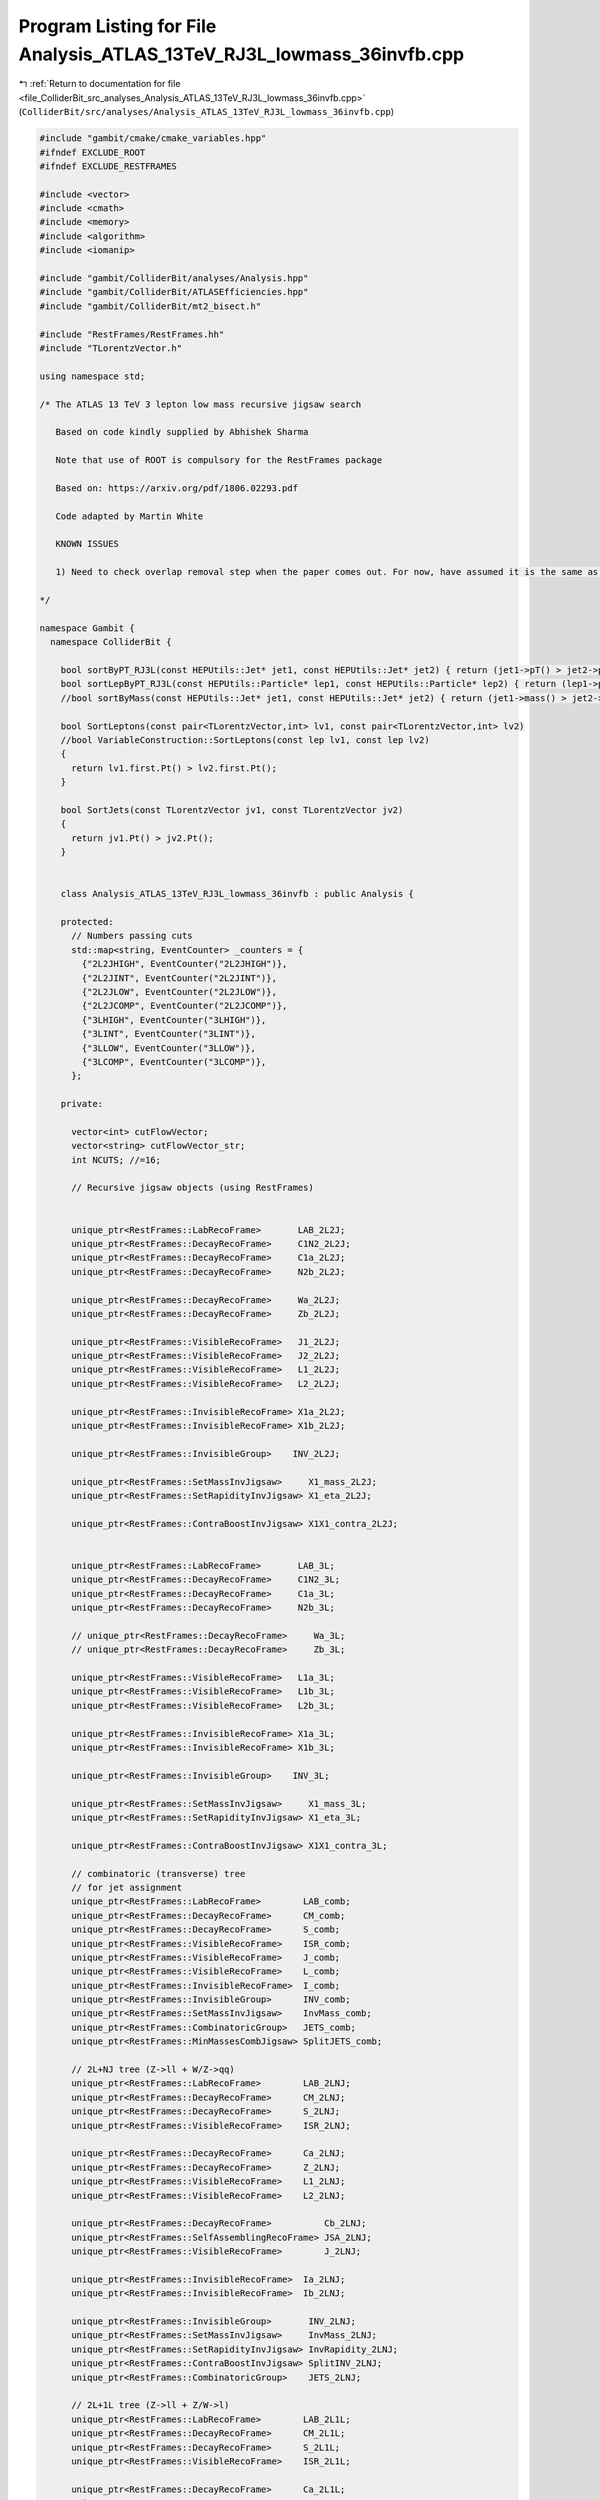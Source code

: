 
.. _program_listing_file_ColliderBit_src_analyses_Analysis_ATLAS_13TeV_RJ3L_lowmass_36invfb.cpp:

Program Listing for File Analysis_ATLAS_13TeV_RJ3L_lowmass_36invfb.cpp
======================================================================

|exhale_lsh| :ref:`Return to documentation for file <file_ColliderBit_src_analyses_Analysis_ATLAS_13TeV_RJ3L_lowmass_36invfb.cpp>` (``ColliderBit/src/analyses/Analysis_ATLAS_13TeV_RJ3L_lowmass_36invfb.cpp``)

.. |exhale_lsh| unicode:: U+021B0 .. UPWARDS ARROW WITH TIP LEFTWARDS

.. code-block:: cpp

   
   #include "gambit/cmake/cmake_variables.hpp"
   #ifndef EXCLUDE_ROOT
   #ifndef EXCLUDE_RESTFRAMES
   
   #include <vector>
   #include <cmath>
   #include <memory>
   #include <algorithm>
   #include <iomanip>
   
   #include "gambit/ColliderBit/analyses/Analysis.hpp"
   #include "gambit/ColliderBit/ATLASEfficiencies.hpp"
   #include "gambit/ColliderBit/mt2_bisect.h"
   
   #include "RestFrames/RestFrames.hh"
   #include "TLorentzVector.h"
   
   using namespace std;
   
   /* The ATLAS 13 TeV 3 lepton low mass recursive jigsaw search
   
      Based on code kindly supplied by Abhishek Sharma
   
      Note that use of ROOT is compulsory for the RestFrames package
   
      Based on: https://arxiv.org/pdf/1806.02293.pdf
   
      Code adapted by Martin White
   
      KNOWN ISSUES
   
      1) Need to check overlap removal step when the paper comes out. For now, have assumed it is the same as the stop analysis.
   
   */
   
   namespace Gambit {
     namespace ColliderBit {
   
       bool sortByPT_RJ3L(const HEPUtils::Jet* jet1, const HEPUtils::Jet* jet2) { return (jet1->pT() > jet2->pT()); }
       bool sortLepByPT_RJ3L(const HEPUtils::Particle* lep1, const HEPUtils::Particle* lep2) { return (lep1->pT() > lep2->pT());}
       //bool sortByMass(const HEPUtils::Jet* jet1, const HEPUtils::Jet* jet2) { return (jet1->mass() > jet2->mass()); }
   
       bool SortLeptons(const pair<TLorentzVector,int> lv1, const pair<TLorentzVector,int> lv2)
       //bool VariableConstruction::SortLeptons(const lep lv1, const lep lv2)
       {
         return lv1.first.Pt() > lv2.first.Pt();
       }
   
       bool SortJets(const TLorentzVector jv1, const TLorentzVector jv2)
       {
         return jv1.Pt() > jv2.Pt();
       }
   
   
       class Analysis_ATLAS_13TeV_RJ3L_lowmass_36invfb : public Analysis {
   
       protected:
         // Numbers passing cuts
         std::map<string, EventCounter> _counters = {
           {"2L2JHIGH", EventCounter("2L2JHIGH")},
           {"2L2JINT", EventCounter("2L2JINT")},
           {"2L2JLOW", EventCounter("2L2JLOW")},
           {"2L2JCOMP", EventCounter("2L2JCOMP")},
           {"3LHIGH", EventCounter("3LHIGH")},
           {"3LINT", EventCounter("3LINT")},
           {"3LLOW", EventCounter("3LLOW")},
           {"3LCOMP", EventCounter("3LCOMP")},
         };
   
       private:
   
         vector<int> cutFlowVector;
         vector<string> cutFlowVector_str;
         int NCUTS; //=16;
   
         // Recursive jigsaw objects (using RestFrames)
   
   
         unique_ptr<RestFrames::LabRecoFrame>       LAB_2L2J;
         unique_ptr<RestFrames::DecayRecoFrame>     C1N2_2L2J;
         unique_ptr<RestFrames::DecayRecoFrame>     C1a_2L2J;
         unique_ptr<RestFrames::DecayRecoFrame>     N2b_2L2J;
   
         unique_ptr<RestFrames::DecayRecoFrame>     Wa_2L2J;
         unique_ptr<RestFrames::DecayRecoFrame>     Zb_2L2J;
   
         unique_ptr<RestFrames::VisibleRecoFrame>   J1_2L2J;
         unique_ptr<RestFrames::VisibleRecoFrame>   J2_2L2J;
         unique_ptr<RestFrames::VisibleRecoFrame>   L1_2L2J;
         unique_ptr<RestFrames::VisibleRecoFrame>   L2_2L2J;
   
         unique_ptr<RestFrames::InvisibleRecoFrame> X1a_2L2J;
         unique_ptr<RestFrames::InvisibleRecoFrame> X1b_2L2J;
   
         unique_ptr<RestFrames::InvisibleGroup>    INV_2L2J;
   
         unique_ptr<RestFrames::SetMassInvJigsaw>     X1_mass_2L2J;
         unique_ptr<RestFrames::SetRapidityInvJigsaw> X1_eta_2L2J;
   
         unique_ptr<RestFrames::ContraBoostInvJigsaw> X1X1_contra_2L2J;
   
   
         unique_ptr<RestFrames::LabRecoFrame>       LAB_3L;
         unique_ptr<RestFrames::DecayRecoFrame>     C1N2_3L;
         unique_ptr<RestFrames::DecayRecoFrame>     C1a_3L;
         unique_ptr<RestFrames::DecayRecoFrame>     N2b_3L;
   
         // unique_ptr<RestFrames::DecayRecoFrame>     Wa_3L;
         // unique_ptr<RestFrames::DecayRecoFrame>     Zb_3L;
   
         unique_ptr<RestFrames::VisibleRecoFrame>   L1a_3L;
         unique_ptr<RestFrames::VisibleRecoFrame>   L1b_3L;
         unique_ptr<RestFrames::VisibleRecoFrame>   L2b_3L;
   
         unique_ptr<RestFrames::InvisibleRecoFrame> X1a_3L;
         unique_ptr<RestFrames::InvisibleRecoFrame> X1b_3L;
   
         unique_ptr<RestFrames::InvisibleGroup>    INV_3L;
   
         unique_ptr<RestFrames::SetMassInvJigsaw>     X1_mass_3L;
         unique_ptr<RestFrames::SetRapidityInvJigsaw> X1_eta_3L;
   
         unique_ptr<RestFrames::ContraBoostInvJigsaw> X1X1_contra_3L;
   
         // combinatoric (transverse) tree
         // for jet assignment
         unique_ptr<RestFrames::LabRecoFrame>        LAB_comb;
         unique_ptr<RestFrames::DecayRecoFrame>      CM_comb;
         unique_ptr<RestFrames::DecayRecoFrame>      S_comb;
         unique_ptr<RestFrames::VisibleRecoFrame>    ISR_comb;
         unique_ptr<RestFrames::VisibleRecoFrame>    J_comb;
         unique_ptr<RestFrames::VisibleRecoFrame>    L_comb;
         unique_ptr<RestFrames::InvisibleRecoFrame>  I_comb;
         unique_ptr<RestFrames::InvisibleGroup>      INV_comb;
         unique_ptr<RestFrames::SetMassInvJigsaw>    InvMass_comb;
         unique_ptr<RestFrames::CombinatoricGroup>   JETS_comb;
         unique_ptr<RestFrames::MinMassesCombJigsaw> SplitJETS_comb;
   
         // 2L+NJ tree (Z->ll + W/Z->qq)
         unique_ptr<RestFrames::LabRecoFrame>        LAB_2LNJ;
         unique_ptr<RestFrames::DecayRecoFrame>      CM_2LNJ;
         unique_ptr<RestFrames::DecayRecoFrame>      S_2LNJ;
         unique_ptr<RestFrames::VisibleRecoFrame>    ISR_2LNJ;
   
         unique_ptr<RestFrames::DecayRecoFrame>      Ca_2LNJ;
         unique_ptr<RestFrames::DecayRecoFrame>      Z_2LNJ;
         unique_ptr<RestFrames::VisibleRecoFrame>    L1_2LNJ;
         unique_ptr<RestFrames::VisibleRecoFrame>    L2_2LNJ;
   
         unique_ptr<RestFrames::DecayRecoFrame>          Cb_2LNJ;
         unique_ptr<RestFrames::SelfAssemblingRecoFrame> JSA_2LNJ;
         unique_ptr<RestFrames::VisibleRecoFrame>        J_2LNJ;
   
         unique_ptr<RestFrames::InvisibleRecoFrame>  Ia_2LNJ;
         unique_ptr<RestFrames::InvisibleRecoFrame>  Ib_2LNJ;
   
         unique_ptr<RestFrames::InvisibleGroup>       INV_2LNJ;
         unique_ptr<RestFrames::SetMassInvJigsaw>     InvMass_2LNJ;
         unique_ptr<RestFrames::SetRapidityInvJigsaw> InvRapidity_2LNJ;
         unique_ptr<RestFrames::ContraBoostInvJigsaw> SplitINV_2LNJ;
         unique_ptr<RestFrames::CombinatoricGroup>    JETS_2LNJ;
   
         // 2L+1L tree (Z->ll + Z/W->l)
         unique_ptr<RestFrames::LabRecoFrame>        LAB_2L1L;
         unique_ptr<RestFrames::DecayRecoFrame>      CM_2L1L;
         unique_ptr<RestFrames::DecayRecoFrame>      S_2L1L;
         unique_ptr<RestFrames::VisibleRecoFrame>    ISR_2L1L;
   
         unique_ptr<RestFrames::DecayRecoFrame>      Ca_2L1L;
         unique_ptr<RestFrames::DecayRecoFrame>      Z_2L1L;
         unique_ptr<RestFrames::VisibleRecoFrame>    L1_2L1L;
         unique_ptr<RestFrames::VisibleRecoFrame>    L2_2L1L;
   
         unique_ptr<RestFrames::DecayRecoFrame>      Cb_2L1L;
         unique_ptr<RestFrames::VisibleRecoFrame>    Lb_2L1L;
   
         unique_ptr<RestFrames::InvisibleRecoFrame>  Ia_2L1L;
         unique_ptr<RestFrames::InvisibleRecoFrame>  Ib_2L1L;
   
         unique_ptr<RestFrames::InvisibleGroup>       INV_2L1L;
         unique_ptr<RestFrames::SetMassInvJigsaw>     InvMass_2L1L;
         unique_ptr<RestFrames::SetRapidityInvJigsaw> InvRapidity_2L1L;
         unique_ptr<RestFrames::ContraBoostInvJigsaw> SplitINV_2L1L;
   
         // Debug histos
   
         void JetLeptonOverlapRemoval(vector<const HEPUtils::Jet*> &jetvec, vector<const HEPUtils::Particle*> &lepvec, double DeltaRMax) {
           //Routine to do jet-lepton check
           //Discards jets if they are within DeltaRMax of a lepton
   
           vector<const HEPUtils::Jet*> Survivors;
   
           for(unsigned int itjet = 0; itjet < jetvec.size(); itjet++) {
             bool overlap = false;
             HEPUtils::P4 jetmom=jetvec.at(itjet)->mom();
             for(unsigned int itlep = 0; itlep < lepvec.size(); itlep++) {
               HEPUtils::P4 lepmom=lepvec.at(itlep)->mom();
               double dR;
   
               dR=jetmom.deltaR_eta(lepmom);
   
               if(fabs(dR) <= DeltaRMax) overlap=true;
             }
             if(overlap) continue;
             Survivors.push_back(jetvec.at(itjet));
           }
           jetvec=Survivors;
   
           return;
         }
   
         void LeptonJetOverlapRemoval(vector<const HEPUtils::Particle*> &lepvec, vector<const HEPUtils::Jet*> &jetvec, double DeltaRMax) {
           //Routine to do lepton-jet check
           //Discards leptons if they are within DeltaRMax of a jet
   
           vector<const HEPUtils::Particle*> Survivors;
   
           for(unsigned int itlep = 0; itlep < lepvec.size(); itlep++) {
             bool overlap = false;
             HEPUtils::P4 lepmom=lepvec.at(itlep)->mom();
             for(unsigned int itjet= 0; itjet < jetvec.size(); itjet++) {
               HEPUtils::P4 jetmom=jetvec.at(itjet)->mom();
               double dR;
   
               dR=jetmom.deltaR_eta(lepmom);
   
               if(fabs(dR) <= DeltaRMax) overlap=true;
             }
             if(overlap) continue;
             Survivors.push_back(lepvec.at(itlep));
           }
           lepvec=Survivors;
   
           return;
         }
   
   
       public:
   
         // Required detector sim
         static constexpr const char* detector = "ATLAS";
   
         Analysis_ATLAS_13TeV_RJ3L_lowmass_36invfb() {
   
           set_analysis_name("ATLAS_13TeV_RJ3L_lowmass_36invfb");
           set_luminosity(36.);
   
           NCUTS=70;
   
           for(int i=0;i<NCUTS;i++){
             cutFlowVector.push_back(0);
             cutFlowVector_str.push_back("");
           }
   
   
           // Recursive jigsaw stuff
           #pragma omp critical (init_ATLAS_13TeV_RJ3L_lowmass_36invfb)
           {
   
             // // DEBUG:
             // RestFrames::SetLogPrint(RestFrames::LogDebug, true);
             // RestFrames::SetLogPrint(RestFrames::LogVerbose, true);
   
             LAB_2L2J.reset(new RestFrames::LabRecoFrame("LAB_2L2J","lab2L2J"));
             C1N2_2L2J.reset(new RestFrames::DecayRecoFrame("C1N2_2L2J","#tilde{#chi}^{ #pm}_{1} #tilde{#chi}^{ 0}_{2}"));
             C1a_2L2J.reset(new RestFrames::DecayRecoFrame("C1a_2L2J","#tilde{#chi}^{ #pm}_{1}"));
             N2b_2L2J.reset(new RestFrames::DecayRecoFrame("N2b_2L2J","#tilde{#chi}^{ 0}_{2}"));
   
             Wa_2L2J.reset(new RestFrames::DecayRecoFrame("Wa_2L2J","W_{a}"));
             Zb_2L2J.reset(new RestFrames::DecayRecoFrame("Zb_2L2J","Z_{b}"));
   
             J1_2L2J.reset(new RestFrames::VisibleRecoFrame("J1_2L2J","#it{j}_{1}"));
             J2_2L2J.reset(new RestFrames::VisibleRecoFrame("J2_2L2J","#it{j}_{2}"));
             L1_2L2J.reset(new RestFrames::VisibleRecoFrame("L1_2L2J","#it{l}_{1}"));
             L2_2L2J.reset(new RestFrames::VisibleRecoFrame("L2_2L2J","#it{l}_{2}"));
   
             X1a_2L2J.reset(new RestFrames::InvisibleRecoFrame("X1a_2L2J","#tilde{#chi}^{ 0}_{1 a}"));
             X1b_2L2J.reset(new RestFrames::InvisibleRecoFrame("X1b_2L2J","#tilde{#chi}^{ 0}_{1 b}"));
   
             LAB_2L2J->SetChildFrame(*C1N2_2L2J);
   
             C1N2_2L2J->AddChildFrame(*C1a_2L2J);
             C1N2_2L2J->AddChildFrame(*N2b_2L2J);
   
             C1a_2L2J->AddChildFrame(*Wa_2L2J);
             C1a_2L2J->AddChildFrame(*X1a_2L2J);
   
             N2b_2L2J->AddChildFrame(*Zb_2L2J);
             N2b_2L2J->AddChildFrame(*X1b_2L2J);
   
             Wa_2L2J->AddChildFrame(*J1_2L2J);
             Wa_2L2J->AddChildFrame(*J2_2L2J);
   
             Zb_2L2J->AddChildFrame(*L1_2L2J);
             Zb_2L2J->AddChildFrame(*L2_2L2J);
   
   
             if(!LAB_2L2J->InitializeTree())
             {
               str errmsg;
               errmsg  = "Some problem occurred when calling LAB_2L2J->InitializeTree() from the Analysis_ATLAS_13TeV_RJ3L_lowmass_36invfb analysis class.\n";
               piped_errors.request(LOCAL_INFO, errmsg);
             }
   
   
             //Setting the invisible
             INV_2L2J.reset(new RestFrames::InvisibleGroup("INV_2L2J","#tilde{#chi}_{1}^{ 0} Jigsaws"));
             INV_2L2J->AddFrame(*X1a_2L2J);
             INV_2L2J->AddFrame(*X1b_2L2J);
   
             // Set di-LSP mass to minimum Lorentz-invariant expression
             X1_mass_2L2J.reset(new RestFrames::SetMassInvJigsaw("X1_mass_2L2J", "Set M_{#tilde{#chi}_{1}^{ 0} #tilde{#chi}_{1}^{ 0}} to minimum"));
             INV_2L2J->AddJigsaw(*X1_mass_2L2J);
   
             // Set di-LSP rapidity to that of visible particles
             X1_eta_2L2J.reset(new RestFrames::SetRapidityInvJigsaw("X1_eta_2L2J", "#eta_{#tilde{#chi}_{1}^{ 0} #tilde{#chi}_{1}^{ 0}} = #eta_{2jet+2#it{l}}"));
             INV_2L2J->AddJigsaw(*X1_eta_2L2J);
             X1_eta_2L2J->AddVisibleFrames(C1N2_2L2J->GetListVisibleFrames());
   
   
             X1X1_contra_2L2J.reset(new RestFrames::ContraBoostInvJigsaw("X1X1_contra_2L2J","Contraboost invariant Jigsaw"));
             INV_2L2J->AddJigsaw(*X1X1_contra_2L2J);
             X1X1_contra_2L2J->AddVisibleFrames(C1a_2L2J->GetListVisibleFrames(), 0);
             X1X1_contra_2L2J->AddVisibleFrames(N2b_2L2J->GetListVisibleFrames(), 1);
             X1X1_contra_2L2J->AddInvisibleFrame(*X1a_2L2J, 0);
             X1X1_contra_2L2J->AddInvisibleFrame(*X1b_2L2J, 1);
   
             if(!LAB_2L2J->InitializeAnalysis())
             {
               str errmsg;
               errmsg  = "Some problem occurred when calling LAB_2L2J->InitializeAnalysis() from the Analysis_ATLAS_13TeV_RJ3L_lowmass_36invfb analysis class.\n";
               piped_errors.request(LOCAL_INFO, errmsg);
             }
   
   
             LAB_3L.reset(new RestFrames::LabRecoFrame("LAB_3L","lab"));
             C1N2_3L.reset(new RestFrames::DecayRecoFrame("C1N2_3L","#tilde{#chi}^{ #pm}_{1} #tilde{#chi}^{ 0}_{2}"));
             C1a_3L.reset(new RestFrames::DecayRecoFrame("C1a_3L","#tilde{#chi}^{ #pm}_{1}"));
             N2b_3L.reset(new RestFrames::DecayRecoFrame("N2b_3L","#tilde{#chi}^{ 0}_{2}"));
   
             L1a_3L.reset(new RestFrames::VisibleRecoFrame("L1a_3L","#it{l}_{1a}"));
             L1b_3L.reset(new RestFrames::VisibleRecoFrame("L1b_3L","#it{l}_{1b}"));
             L2b_3L.reset(new RestFrames::VisibleRecoFrame("L2b_3L","#it{l}_{2b}"));
   
             X1a_3L.reset(new RestFrames::InvisibleRecoFrame("X1a_3L","#tilde{#chi}^{ 0}_{1 a} + #nu_{a}"));
             X1b_3L.reset(new RestFrames::InvisibleRecoFrame("X1b_3L","#tilde{#chi}^{ 0}_{1 b}"));
   
   
             LAB_3L->SetChildFrame(*C1N2_3L);
   
             C1N2_3L->AddChildFrame(*C1a_3L);
             C1N2_3L->AddChildFrame(*N2b_3L);
   
             C1a_3L->AddChildFrame(*L1a_3L);
             C1a_3L->AddChildFrame(*X1a_3L);
   
             N2b_3L->AddChildFrame(*L1b_3L);
             N2b_3L->AddChildFrame(*L2b_3L);
             N2b_3L->AddChildFrame(*X1b_3L);
   
   
             if(!LAB_3L->InitializeTree())
             {
               str errmsg;
               errmsg  = "Some problem occurred when calling LAB_3L->InitializeTree() from the Analysis_ATLAS_13TeV_RJ3L_lowmass_36invfb analysis class.\n";
               piped_errors.request(LOCAL_INFO, errmsg);
             }
   
   
             //setting the invisible components
             INV_3L.reset(new RestFrames::InvisibleGroup("INV_3L","Invisible system LSP mass Jigsaw"));
             INV_3L->AddFrame(*X1a_3L);
             INV_3L->AddFrame(*X1b_3L);
   
   
             // Set di-LSP mass to minimum Lorentz-invariant expression
             X1_mass_3L.reset(new RestFrames::SetMassInvJigsaw("X1_mass_3L", "Set M_{#tilde{#chi}_{1}^{ 0} #tilde{#chi}_{1}^{ 0}} to minimum"));
             INV_3L->AddJigsaw(*X1_mass_3L);
   
             // Set di-LSP rapidity to that of visible particles and neutrino
             X1_eta_3L.reset(new RestFrames::SetRapidityInvJigsaw("X1_eta_3L", "#eta_{#tilde{#chi}_{1}^{ 0} #tilde{#chi}_{1}^{ 0}} = #eta_{3#it{l}}"));
             INV_3L->AddJigsaw(*X1_eta_3L);
             X1_eta_3L->AddVisibleFrames(C1N2_3L->GetListVisibleFrames());
   
   
             X1X1_contra_3L.reset(new RestFrames::ContraBoostInvJigsaw("X1X1_contra_3L","Contraboost invariant Jigsaw"));
             INV_3L->AddJigsaw(*X1X1_contra_3L);
             X1X1_contra_3L->AddVisibleFrames(C1a_3L->GetListVisibleFrames(),0);
             X1X1_contra_3L->AddVisibleFrames(N2b_3L->GetListVisibleFrames(),1);
             X1X1_contra_3L->AddInvisibleFrames(C1a_3L->GetListInvisibleFrames(),0);
             X1X1_contra_3L->AddInvisibleFrames(N2b_3L->GetListInvisibleFrames(),1);
   
             if(!LAB_3L->InitializeAnalysis())
             {
               str errmsg;
               errmsg  = "Some problem occurred when calling LAB_3L->InitializeAnalysis() from the Analysis_ATLAS_13TeV_RJ3L_lowmass_36invfb analysis class.\n";
               piped_errors.request(LOCAL_INFO, errmsg);
             }
   
   
             // RestFrames stuff
   
             // combinatoric (transverse) tree
             // for jet assignment
             LAB_comb.reset(new RestFrames::LabRecoFrame("LAB_comb","LAB"));
             CM_comb.reset(new RestFrames::DecayRecoFrame("CM_comb","CM"));
             S_comb.reset(new RestFrames::DecayRecoFrame("S_comb","S"));
             ISR_comb.reset(new RestFrames::VisibleRecoFrame("ISR_comb","ISR"));
             J_comb.reset(new RestFrames::VisibleRecoFrame("J_comb","Jets"));
             L_comb.reset(new RestFrames::VisibleRecoFrame("L_comb","#it{l}'s"));
             I_comb.reset(new RestFrames::InvisibleRecoFrame("I_comb","Inv"));
   
             LAB_comb->SetChildFrame(*CM_comb);
             CM_comb->AddChildFrame(*ISR_comb);
             CM_comb->AddChildFrame(*S_comb);
             S_comb->AddChildFrame(*L_comb);
             S_comb->AddChildFrame(*J_comb);
             S_comb->AddChildFrame(*I_comb);
   
             if(!LAB_comb->InitializeTree())
             {
               str errmsg;
               errmsg  = "Some problem occurred when calling LAB_comb->InitializeTree() from the Analysis_ATLAS_13TeV_RJ3L_lowmass_36invfb analysis class.\n";
               piped_errors.request(LOCAL_INFO, errmsg);
             }
   
             // 2L+NJ tree (Z->ll + W/Z->qq)
             LAB_2LNJ.reset(new RestFrames::LabRecoFrame("LAB_2LNJ","LAB"));
             CM_2LNJ.reset(new RestFrames::DecayRecoFrame("CM_2LNJ","CM"));
             S_2LNJ.reset(new RestFrames::DecayRecoFrame("S_2LNJ","S"));
             ISR_2LNJ.reset(new RestFrames::VisibleRecoFrame("ISR_2LNJ","ISR"));
             Ca_2LNJ.reset(new RestFrames::DecayRecoFrame("Ca_2LNJ","C_{a}"));
             Z_2LNJ.reset(new RestFrames::DecayRecoFrame("Z_2LNJ","Z"));
             L1_2LNJ.reset(new RestFrames::VisibleRecoFrame("L1_2LNJ","#it{l}_{1}"));
             L2_2LNJ.reset(new RestFrames::VisibleRecoFrame("L2_2LNJ","#it{l}_{2}"));
             Cb_2LNJ.reset(new RestFrames::DecayRecoFrame("Cb_2LNJ","C_{b}"));
             JSA_2LNJ.reset(new RestFrames::SelfAssemblingRecoFrame("JSA_2LNJ", "J"));
             J_2LNJ.reset(new RestFrames::VisibleRecoFrame("J_2LNJ","Jets"));
             Ia_2LNJ.reset(new RestFrames::InvisibleRecoFrame("Ia_2LNJ","I_{a}"));
             Ib_2LNJ.reset(new RestFrames::InvisibleRecoFrame("Ib_2LNJ","I_{b}"));
   
             LAB_2LNJ->SetChildFrame(*CM_2LNJ);
             CM_2LNJ->AddChildFrame(*ISR_2LNJ);
             CM_2LNJ->AddChildFrame(*S_2LNJ);
             S_2LNJ->AddChildFrame(*Ca_2LNJ);
             S_2LNJ->AddChildFrame(*Cb_2LNJ);
             Ca_2LNJ->AddChildFrame(*Z_2LNJ);
             Ca_2LNJ->AddChildFrame(*Ia_2LNJ);
             Cb_2LNJ->AddChildFrame(*JSA_2LNJ);
             Cb_2LNJ->AddChildFrame(*Ib_2LNJ);
             Z_2LNJ->AddChildFrame(*L1_2LNJ);
             Z_2LNJ->AddChildFrame(*L2_2LNJ);
             JSA_2LNJ->AddChildFrame(*J_2LNJ);
   
             if(!LAB_2LNJ->InitializeTree())
             {
               str errmsg;
               errmsg  = "Some problem occurred when calling LAB_2LNJ->InitializeTree() from the Analysis_ATLAS_13TeV_RJ3L_lowmass_36invfb analysis class.\n";
               piped_errors.request(LOCAL_INFO, errmsg);
             }
   
   
             // 2L+1L tree (Z->ll + Z/W->l)
             LAB_2L1L.reset(new RestFrames::LabRecoFrame("LAB_2L1L","LAB"));
             CM_2L1L.reset(new RestFrames::DecayRecoFrame("CM_2L1L","CM"));
             S_2L1L.reset(new RestFrames::DecayRecoFrame("S_2L1L","S"));
             ISR_2L1L.reset(new RestFrames::VisibleRecoFrame("ISR_2L1L","ISR"));
             Ca_2L1L.reset(new RestFrames::DecayRecoFrame("Ca_2L1L","C_{a}"));
             Z_2L1L.reset(new RestFrames::DecayRecoFrame("Z_2L1L","Z"));
             L1_2L1L.reset(new RestFrames::VisibleRecoFrame("L1_2L1L","#it{l}_{1}"));
             L2_2L1L.reset(new RestFrames::VisibleRecoFrame("L2_2L1L","#it{l}_{2}"));
             Cb_2L1L.reset(new RestFrames::DecayRecoFrame("Cb_2L1L","C_{b}"));
             Lb_2L1L.reset(new RestFrames::VisibleRecoFrame("Lb_2L1L","#it{l}_{b}"));
             Ia_2L1L.reset(new RestFrames::InvisibleRecoFrame("Ia_2L1L","I_{a}"));
             Ib_2L1L.reset(new RestFrames::InvisibleRecoFrame("Ia_2L1L","I_{b}"));
   
             LAB_2L1L->SetChildFrame(*CM_2L1L);
             CM_2L1L->AddChildFrame(*ISR_2L1L);
             CM_2L1L->AddChildFrame(*S_2L1L);
             S_2L1L->AddChildFrame(*Ca_2L1L);
             S_2L1L->AddChildFrame(*Cb_2L1L);
             Ca_2L1L->AddChildFrame(*Z_2L1L);
             Ca_2L1L->AddChildFrame(*Ia_2L1L);
             Z_2L1L->AddChildFrame(*L1_2L1L);
             Z_2L1L->AddChildFrame(*L2_2L1L);
             Cb_2L1L->AddChildFrame(*Lb_2L1L);
             Cb_2L1L->AddChildFrame(*Ib_2L1L);
   
             if(!LAB_2L1L->InitializeTree())
             {
               str errmsg;
               errmsg  = "Some problem occurred when calling LAB_2L1L->InitializeTree() from the Analysis_ATLAS_13TeV_RJ3L_lowmass_36invfb analysis class.\n";
               piped_errors.request(LOCAL_INFO, errmsg);
             }
   
   
   
             // combinatoric (transverse) tree
             // for jet assignment
             INV_comb.reset(new RestFrames::InvisibleGroup("INV_comb","Invisible System"));
             INV_comb->AddFrame(*I_comb);
   
             InvMass_comb.reset(new RestFrames::SetMassInvJigsaw("InvMass_comb", "Invisible system mass Jigsaw"));
             INV_comb->AddJigsaw(*InvMass_comb);
   
             JETS_comb.reset(new RestFrames::CombinatoricGroup("JETS_comb","Jets System"));
             JETS_comb->AddFrame(*ISR_comb);
             JETS_comb->SetNElementsForFrame(*ISR_comb, 1);
             JETS_comb->AddFrame(*J_comb);
             JETS_comb->SetNElementsForFrame(*J_comb, 0);
   
             SplitJETS_comb.reset(new RestFrames::MinMassesCombJigsaw("SplitJETS_comb", "Minimize M_{ISR} and M_{S} Jigsaw"));
             JETS_comb->AddJigsaw(*SplitJETS_comb);
             SplitJETS_comb->AddCombFrame(*ISR_comb, 0);
             SplitJETS_comb->AddCombFrame(*J_comb, 1);
             SplitJETS_comb->AddObjectFrame(*ISR_comb,0);
             SplitJETS_comb->AddObjectFrame(*S_comb,1);
   
             if(!LAB_comb->InitializeAnalysis())
             {
               str errmsg;
               errmsg  = "Some problem occurred when calling LAB_comb->InitializeAnalysis() from the Analysis_ATLAS_13TeV_RJ3L_lowmass_36invfb analysis class.\n";
               piped_errors.request(LOCAL_INFO, errmsg);
             }
   
             // 2L+NJ tree (Z->ll + W/Z->qq)
             INV_2LNJ.reset(new RestFrames::InvisibleGroup("INV_2LNJ","Invisible System"));
             INV_2LNJ->AddFrame(*Ia_2LNJ);
             INV_2LNJ->AddFrame(*Ib_2LNJ);
   
             InvMass_2LNJ.reset(new RestFrames::SetMassInvJigsaw("InvMass_2LNJ", "Invisible system mass Jigsaw"));
             INV_2LNJ->AddJigsaw(*InvMass_2LNJ);
             InvRapidity_2LNJ.reset(new RestFrames::SetRapidityInvJigsaw("InvRapidity_2LNJ", "Set inv. system rapidity"));
             INV_2LNJ->AddJigsaw(*InvRapidity_2LNJ);
             InvRapidity_2LNJ->AddVisibleFrames(S_2LNJ->GetListVisibleFrames());
             SplitINV_2LNJ.reset(new RestFrames::ContraBoostInvJigsaw("SplitINV_2LNJ", "INV -> I_{a}+ I_{b} jigsaw"));
             INV_2LNJ->AddJigsaw(*SplitINV_2LNJ);
             SplitINV_2LNJ->AddVisibleFrames(Ca_2LNJ->GetListVisibleFrames(), 0);
             SplitINV_2LNJ->AddVisibleFrames(Cb_2LNJ->GetListVisibleFrames(), 1);
             SplitINV_2LNJ->AddInvisibleFrame(*Ia_2LNJ, 0);
             SplitINV_2LNJ->AddInvisibleFrame(*Ib_2LNJ, 1);
   
             JETS_2LNJ.reset(new RestFrames::CombinatoricGroup("JETS_comb","Jets System"));
             JETS_2LNJ->AddFrame(*J_2LNJ);
             JETS_2LNJ->SetNElementsForFrame(*J_2LNJ, 0);
   
             if(!LAB_2LNJ->InitializeAnalysis())
             {
               str errmsg;
               errmsg  = "Some problem occurred when calling LAB_2LNJ->InitializeAnalysis() from the Analysis_ATLAS_13TeV_RJ3L_lowmass_36invfb analysis class.\n";
               piped_errors.request(LOCAL_INFO, errmsg);
             }
   
             // 2L+1L tree (Z->ll + Z/W->l)
             INV_2L1L.reset(new RestFrames::InvisibleGroup("INV_2L1L","Invisible System"));
             INV_2L1L->AddFrame(*Ia_2L1L);
             INV_2L1L->AddFrame(*Ib_2L1L);
   
             InvMass_2L1L.reset(new RestFrames::SetMassInvJigsaw("InvMass_2L1L", "Invisible system mass Jigsaw"));
             INV_2L1L->AddJigsaw(*InvMass_2L1L);
             InvRapidity_2L1L.reset(new RestFrames::SetRapidityInvJigsaw("InvRapidity_2L1L", "Set inv. system rapidity"));
             INV_2L1L->AddJigsaw(*InvRapidity_2L1L);
             InvRapidity_2L1L->AddVisibleFrames(S_2L1L->GetListVisibleFrames());
             SplitINV_2L1L.reset(new RestFrames::ContraBoostInvJigsaw("SplitINV_2L1L", "INV -> I_{a}+ I_{b} jigsaw"));
             INV_2L1L->AddJigsaw(*SplitINV_2L1L);
             SplitINV_2L1L->AddVisibleFrames(Ca_2L1L->GetListVisibleFrames(), 0);
             SplitINV_2L1L->AddVisibleFrames(Cb_2L1L->GetListVisibleFrames(), 1);
             SplitINV_2L1L->AddInvisibleFrame(*Ia_2L1L, 0);
             SplitINV_2L1L->AddInvisibleFrame(*Ib_2L1L, 1);
   
             if(!LAB_2L1L->InitializeAnalysis())
             {
               str errmsg;
               errmsg  = "Some problem occurred when calling LAB_2L1L->InitializeAnalysis() from the Analysis_ATLAS_13TeV_RJ3L_lowmass_36invfb analysis class.\n";
               piped_errors.request(LOCAL_INFO, errmsg);
             }
   
           }
         }
   
   
         void run(const HEPUtils::Event* event) {
   
           // Clear
           LAB_2L2J->ClearEvent();
           LAB_comb->ClearEvent();
           LAB_2LNJ->ClearEvent();
           LAB_2L1L->ClearEvent();
           LAB_3L->ClearEvent();
   
           // Missing energy
           HEPUtils::P4 ptot = event->missingmom();
           TVector3 ETMiss;
           ETMiss.SetXYZ(ptot.px(),ptot.py(),0.0);
   
           // Baseline lepton objects
           vector<const HEPUtils::Particle*> baselineElectrons, baselineMuons, baselineTaus;
   
           for (const HEPUtils::Particle* electron : event->electrons()) {
             if (electron->pT() > 10. && electron->abseta() < 2.47) baselineElectrons.push_back(electron);
           }
   
           // Apply electron efficiency
           ATLAS::applyElectronEff(baselineElectrons);
   
           for (const HEPUtils::Particle* muon : event->muons()) {
             if (muon->pT() > 10. && muon->abseta() < 2.4) baselineMuons.push_back(muon);
           }
   
           // Apply muon efficiency
           ATLAS::applyMuonEff(baselineMuons);
   
           // Photons
           vector<const HEPUtils::Particle*> signalPhotons;
           for (const HEPUtils::Particle* photon : event->photons()) {
             signalPhotons.push_back(photon);
           }
   
   
           // No taus used in 13 TeV analysis?
           //for (const HEPUtils::Particle* tau : event->taus()) {
             //if (tau->pT() > 10. && tau->abseta() < 2.47) baselineTaus.push_back(tau);
           //}
           //ATLAS::applyTauEfficiencyR1(baselineTaus);
   
   
           // Jets
           vector<const HEPUtils::Jet*> bJets;
           vector<const HEPUtils::Jet*> nonBJets;
   
           // Get b jets
           const std::vector<double>  a = {0,10.};
           const std::vector<double>  b = {0,10000.};
           const std::vector<double> c = {0.77}; // set b-tag efficiency to 77%
           HEPUtils::BinnedFn2D<double> _eff2d(a,b,c);
           for (const HEPUtils::Jet* jet : event->jets()) {
             bool hasTag=has_tag(_eff2d, jet->abseta(), jet->pT());
             if (jet->pT() > 20. && fabs(jet->eta()) < 2.4) {
               if(jet->btag() && hasTag){
                 bJets.push_back(jet);
               } else {
                 nonBJets.push_back(jet);
               }
             }
           }
   
           // Overlap removal is the same as the 8 TeV analysis
           JetLeptonOverlapRemoval(nonBJets,baselineElectrons,0.2);
           LeptonJetOverlapRemoval(baselineElectrons,nonBJets,0.4);
           LeptonJetOverlapRemoval(baselineElectrons,bJets,0.4);
           LeptonJetOverlapRemoval(baselineMuons,nonBJets,0.4);
           LeptonJetOverlapRemoval(baselineMuons,bJets,0.4);
   
           // Fill a jet-pointer-to-bool map to make it easy to check
           // if a given jet is treated as a b-jet in this analysis
           map<const HEPUtils::Jet*,bool> analysisBtags;
           for (const HEPUtils::Jet* jet : bJets) {
             analysisBtags[jet] = true;
           }
           for (const HEPUtils::Jet* jet : nonBJets) {
             analysisBtags[jet] = false;
           }
   
           // Signal object containers
           vector<const HEPUtils::Particle*> signalElectrons;
           vector<const HEPUtils::Particle*> signalMuons;
           vector<const HEPUtils::Particle*> signalLeptons;
           vector<const HEPUtils::Particle*> electronsForVeto;
           vector<const HEPUtils::Particle*> muonsForVeto;
   
           vector<const HEPUtils::Jet*> signalJets;
           vector<const HEPUtils::Jet*> signalBJets;
           vector<const HEPUtils::Jet*> signalNonBJets;
   
           for (const HEPUtils::Jet* jet : bJets) {
             // pT > 20 and |eta| < 2.4 already required for jets in bJets
             signalJets.push_back(jet);
             signalBJets.push_back(jet);
           }
   
           for (const HEPUtils::Jet* jet : nonBJets) {
             // pT > 20 and |eta| < 2.4 already required for jets in nonBJets
             signalJets.push_back(jet);
             signalNonBJets.push_back(jet);
           }
   
           //Put signal jets in pT order
           std::sort(signalJets.begin(), signalJets.end(), sortByPT_RJ3L);
           std::sort(signalBJets.begin(), signalBJets.end(), sortByPT_RJ3L);
           std::sort(signalNonBJets.begin(), signalNonBJets.end(), sortByPT_RJ3L);
   
           for (const HEPUtils::Particle* electron : baselineElectrons) {
             signalElectrons.push_back(electron);
             signalLeptons.push_back(electron);
           }
   
           for (const HEPUtils::Particle* muon : baselineMuons) {
             signalMuons.push_back(muon);
             signalLeptons.push_back(muon);
           }
   
           std::sort(signalLeptons.begin(), signalLeptons.end(), sortLepByPT_RJ3L);
   
           // We now have the signal electrons, muons, jets and b jets- move on to the analysis
           bool m_is2Lep=false;
           bool m_is2Lep2Jet=false;
           bool m_is2L2JInt=false;
   
           bool m_is3Lep=false;
           bool m_is3LInt=false;
           // bool m_is3Lep2Jet=false;
           // bool m_is3Lep3Jet=false;
   
           // bool m_is4Lep=false;
           // bool m_is4Lep2Jet=false;
           // bool m_is4Lep3Jet=false;
   
           bool m_foundSFOS=false;
   
           // double m_H2PP_visible = -999.;
           // double m_H2PP_invisible = -999.;
           // double m_IaPP = -999.;
           // double m_IbPP = -999.;
           // double m_IaPa = -999.;
           // double m_IbPb = -999.;
           // double m_IaLAB = -999;
           // double m_IbLAB = -999;
           // double m_H4PP_Lept1A = -999.;
           // double m_H4PP_Lept1B = -999.;
           // double m_H4PP_Lept2B = -999.;
           // double m_mu = -999;
           // double m_pileUp_weight = -999;
   
   
           // int m_nBaselineLeptons = -999;
           // int m_nSignalLeptons   = -999;
   
           double m_lept1Pt  = -999;
           // double m_lept1Eta = -999;
           // double m_lept1Phi =-999;
           double m_lept1sign=-999;
           // double m_lept1origin = -999;
           // double m_lept1type = -999;
   
           double m_lept2Pt =-999;
           // double m_lept2Eta=-999;
           // double m_lept2Phi =-999;
           double m_lept2sign =-999;
           // double m_lept2origin = -999;
           // double m_lept2type = -999;
   
           double m_lept3Pt =-999;
           // double m_lept3Eta =-999;
           // double m_lept3Phi =-999;
           double m_lept3sign =-999;
           // double m_lept3origin = -999;
           // double m_lept3type = -999;
   
           // double m_lept4Pt =-999;
           // double m_lept4Eta =-999;
           // double m_lept4Phi =-999;
           // double m_lept4sign =-999;
           // double m_lept4origin = -999;
           // double m_lept4type = -999;
           // double m_Zlep1Pt = -999;
           // double m_Zlep1Phi = -999;
           // double m_Zlep1Eta = -999;
           // double m_Zlep1No = -999;
           // double m_Zlep1sign = -999;
   
           // double m_Zlep2Pt = -999;
           // double m_Zlep2sign = -999;
           // double m_Zlep2Phi = -999;
           // double m_Zlep2Eta = -999;
           // double m_Zlep2No = -999;
   
           // double m_WlepPt = -999;
           // double m_WlepPhi = -999;
           // double m_WlepEta = -999;
           // double m_WlepNo = -999;
           // double m_Wlepsign = -999;
   
           // VR setup
           // double m_lept1Pt_VR = -999;
           // double m_lept1Eta_VR = -999;
           // double m_lept1Phi_VR = -999;
           // double m_lept1sign_VR = -999;
   
           // double m_lept2Pt_VR = -999;
           // double m_lept2Eta_VR = -999;
           // double m_lept2Phi_VR = -999;
           // double m_lept2sign_VR = -999;
   
           //Jet Variables
           int m_nJets=0;
           // int m_nBtagJets=0;
   
           double m_jet1Pt =-999;
           // double m_jet1Eta =-999;
           // double m_jet1Phi =-999;
           // double m_jet1M=-999;
           // double m_jet1origin=-999;
           // double m_jet1type=-999;
   
           double m_jet2Pt=-999;
           // double m_jet2Eta=-999;
           // double m_jet2Phi=-999;
           // double m_jet2M=-999;
           // double m_jet2origin=-999;
           // double m_jet2type=-999;
   
           // double m_jet3Pt=-999;
           // double m_jet3Eta=-999;
           // double m_jet3Phi=-999;
           // double m_jet3M=-999;
           // double m_jet3origin=-999;
           // double m_jet3type=-999;
   
           // double m_jet4Pt=-999;
           // double m_jet4Eta=-999;
           // double m_jet4Phi=-999;
           // double m_jet4M=-999;
           // double m_jet4origin=-999;
           // double m_jet4type=-999;
   
           //Di-Lepton System: Calculated for OS Pairs
           double m_mll=-999;
           // double m_mt2=-999;
           // double m_dRll=-999;
           // double m_ptll=-999;
           // double m_Zeta=-999;
   
           //Tri-Lepton System:
           // double m_mlll=-999;
           // double m_ptlll=-999;
           double m_mTW=-999;
           // double m_mTW_alt = -999;
           // double m_mll_alt = -999;
           //Di-Jet system: Calculated for the Two Leading Jets
           double m_mjj=-999;
           // double m_dRjj=-999;
           // double m_ptjj=-999;
           // double m_mj2j3 = -999;
           //calculation of overall jet mass
           // double m_mJ=-999;
           // double m_mjjW=-999;//closest to the W-boson mass
   
           //Cleaning Variable: If MET is in the same direction as the Jet
           double m_minDphi=-999;
           // Some lab frame angles and stuff
           // double m_dphill = -999;
           // double m_dphilep1MET = -999;
           // double m_dphilep2MET = -999;
           // double m_dphilep3MET = -999;
           // double m_dphiJMET = -999;
           // double m_dphilll = -999;
           // double m_dphilllMET = -999;
           // double m_dphillMET = -999;
           // double m_dphijj = -999;
           // double m_dphijet1MET = -999;
           // double m_dphijet2MET = -999;
           // double m_dphijjMET = -999;
           // double m_dphil3MET = -999;
           // double m_MET=-999;
           // double m_MET_phi = -999;
           // double m_METTST = -999;
           // double m_METTST_phi = -999;
           // double m_Meff=-999;
           // double m_LT=-999;
   
           // double m_MDR=-999;
           // double m_PP_VisShape=-999;
           // double m_gaminvPP=-999;
           // double m_MP=-999;
   
           // double m_mC1=-999;
           // double m_mN2=-999;
   
           // double m_mTW_Pa=-999;
           // double m_mTW_PP=-999;
   
           // double m_mTZ_Pb=-999;
           // double m_mTZ_PP=-999;
   
           // 3L CA
           // double m_min_mt = -999;
           // double m_pt_lll = -999;
           // double m_mTl3 = -999;
           //##############################//
           //# Recursive Jigsaw Variables #//
           //##############################//
   
           //Scale Variables
           double m_H2PP=-999;
           // double m_HT2PP=-999;
           // double m_H3PP=-999;
           // double m_HT3PP=-999;
           double m_H4PP=-999;
           double m_HT4PP=-999;
           double m_H5PP=-999;
           double m_HT5PP=-999;
           // double m_H6PP=-999;
           // double m_HT6PP=-999;
   
           double m_H2Pa=-999;
           double m_H2Pb=-999;
           double m_minH2P=-999;
           // double m_R_H2Pa_H2Pb=-999;
           double m_H3Pa=-999;
           double m_H3Pb=-999;
           double m_minH3P=-999;
           // double m_R_H3Pa_H3Pb=-999;
           double m_R_minH2P_minH3P=-999;
           // double m_minR_pT2i_HT3Pi=-999;
           // double m_maxR_H1PPi_H2PPi=-999;
   
           //Anglular Variables
           // double m_cosPP=-999;
           // double m_cosPa=-999;
           // double m_cosPb=-999;
           double m_dphiVP=-999;
           // double m_dphiPPV=-999;
           // double m_dphiPC1=-999;
           // double m_dphiPN2=-999;
   
           // double m_sangle=-999;
           // double m_dangle=-999;
   
           //Ratio Variables
           // double m_RPZ_HT4PP=-999;
           double m_RPT_HT4PP=-999;
           // double m_R_HT4PP_H4PP=-999;
   
           // double m_RPZ_HT5PP=-999;
           double m_RPT_HT5PP=-999;
           // double m_R_HT5PP_H5PP=-999;
           // double m_W_PP = -999;
           // double m_WZ_PP = -999;
   
           double m_PTCM=-999;
           double m_PTISR=-999;
           double m_PTI=-999;
           double m_RISR=-999;
           // double m_cosCM=-999;
           // double m_cosS=-999;
           // double m_MISR=-999;
           // double m_dphiCMI=-999;
           // double m_dphiSI=-999;
           double m_dphiISRI=-999;
           // double m_HN2S=-999;
           // double m_R_Ib_Ia=-999;
           // double m_H11S = -999.;
           // double m_HN1Ca = -999.;
           // double m_HN1Cb = -999.;
           // double m_H11Ca = -999.;
           // double m_H11Cb = -999.;
           // double m_cosC = -999.;
           // double m_Is_Z = -999.;
           // double m_Is_OS = -999;
           double m_MZ = -999.;
           double m_MJ = -999.;
           // double m_mTWComp =-999.;
           // double m_cosZ = -999.;
           // double m_cosJ = -999.;
           int m_NjS   = 0;
           int m_NjISR = 0;
           int m_NbS   = 0;
           int m_NbISR = 0;
   
           // double m_MZ_VR = -999;
           // double m_MJ_VR = -999;
           // double m_PTCM_VR = -999;
           // double m_PTISR_VR = -999;
           // double m_PTI_VR = -999;
           // double m_RISR_VR = -999;
           // double m_dphiISRI_VR = -999;
           // int m_NjS_VR = 0;
           // int m_NjISR_VR = 0;
   
   
           // double m_H2PP_VR = -999;
           // double m_H5PP_VR = -999;
           // double m_HT5PP_VR = -999;
           // double m_RPT_HT5PP_VR = -999;
           // double m_dphiVP_VR = -999;
           // double m_R_minH2P_minH3P_VR=-999;
   
           // double m_DPhi_METW = -999;
           //compressed
           // double m_WmassOnZ = -999;
           // double m_WptOnZ = -999;
           // double m_DPhi_METZ = -999;
           // double m_NonWJet_pT = -999;
           // double m_DPhi_METJetLeading = -999;
           // double m_DR_WOnZ2Jet = -999;
           // double m_DPhi_METNonWJet = -999;
           // double m_DPhi_METWonZ = -999;
   
           // Testing for low mass 3L
           // double m_M_I = -999;
           // double m_p_z_I = -999;
           // double m_p_z_Ia = -999;
           // double m_p_z_Ib = -999;
           // double m_boostx = -999;
           // double m_boosty = -999;
           // double m_boostz = -999;
   
           // Classify events
   
           m_nJets = signalJets.size();
   
           //if(signalLeptons.size()==2)std::cout << "m_nJets " << m_nJets << " signalLeptons.size() " << signalLeptons.size() << " pt1 " << signalLeptons[0]->pT() << " pt2 " << signalLeptons[1]->pT() <<  std::endl;
   
           if (signalLeptons.size()==2) m_is2Lep = true;
           else if (signalLeptons.size()==3) {m_is3Lep = true; //cout << "3L here" << endl;
           }
           // else if (signalLeptons.size()==4) m_is4Lep = true;
           //else return;
   
           if(m_is2Lep && m_nJets>1 ) m_is2Lep2Jet = true;
           if(m_is2Lep && m_nJets>2 && m_nJets<5) m_is2L2JInt = true;
           if(m_is3Lep && m_nJets>0 ) m_is3LInt = true;
           // if(m_is3Lep && m_nJets>1)  m_is3Lep2Jet = true; //
           // if(m_is3Lep && m_nJets>2)  m_is3Lep3Jet = true; //
           // if(m_is4Lep && m_nJets>1)  m_is4Lep2Jet = true; //
           // if(m_is4Lep && m_nJets>2)  m_is4Lep3Jet = true; //
   
           if(signalLeptons.size()==3)m_is3Lep=true;
   
           TLorentzVector metLV;
           //TLorentzVector bigFatJet;
           metLV.SetPxPyPzE(ptot.px(),ptot.py(),0.,sqrt(ptot.px()*ptot.px()+ptot.py()*ptot.py()));
   
           //Put the Jets in a more useful form
           vector<TLorentzVector> myJets;
           for(unsigned int ijet=0; ijet<signalJets.size();ijet++)
           {
             TLorentzVector tmp;
             tmp.SetPtEtaPhiM(signalJets[ijet]->pT(),signalJets[ijet]->eta(),signalJets[ijet]->phi(),signalJets[ijet]->mass());
             myJets.push_back(tmp);
           }
   
   
           //Put the Leptons in a more useful form
           vector<pair<TLorentzVector,int> > myLeptons;
           //vector<lep> myLeptons;
           for(unsigned int ilep=0; ilep<signalLeptons.size(); ilep++)
           {
             pair<TLorentzVector,int> temp;
             TLorentzVector tlv_temp;
   
             tlv_temp.SetPtEtaPhiM(signalLeptons[ilep]->pT(),signalLeptons[ilep]->eta(),signalLeptons[ilep]->phi(),0.0);
             temp.first = tlv_temp;
             int lepton_charge=0;
             if(signalLeptons[ilep]->pid()<0)lepton_charge=-1;
             if(signalLeptons[ilep]->pid()>0)lepton_charge=1;
             temp.second = lepton_charge;
             //temp.third = lepton_origin->at(lep_signal_index[ilep]);
             //temp.fourth = lepton_type->at(lep_signal_index[ilep]);
             //temp = make_tuple(tlv_temp,lepton_charge->at(lep_signal_index[ilep]),lepton_origin->at(lep_signal_index_[ilep]),lepton_type->at(lepton_sig_index[ilep]));
             myLeptons.push_back(temp);
           }
   
           sort(myJets.begin(), myJets.end(), SortJets);
           sort(myLeptons.begin(), myLeptons.end(), SortLeptons);
   
           if(m_is2Lep2Jet)
           {
   
             // if(myLeptons[0].first.Pt()<25.0 || myLeptons[1].first.Pt()<25.0) return;
   
             //Setting the Standard Variables
             //Di-Lepton System:
             m_lept1Pt   = myLeptons[0].first.Pt();
             // m_lept1Eta  = myLeptons[0].first.Eta();
             // m_lept1Phi  = myLeptons[0].first.Phi();
             m_lept1sign = myLeptons[0].second;
   
             m_lept2Pt   = myLeptons[1].first.Pt();
             // m_lept2Eta  = myLeptons[1].first.Eta();
             // m_lept2Phi  = myLeptons[1].first.Phi();
             m_lept2sign = myLeptons[1].second;
   
             m_mll  = (myLeptons[0].first+myLeptons[1].first).M();
             // m_ptll = (myLeptons[0].first+myLeptons[1].first).Pt();
             // m_dRll = myLeptons[0].first.DeltaR(myLeptons[1].first);
             // m_Zeta = fabs(myLeptons[0].first.Eta() - myLeptons[1].first.Eta());
   
             vector<TLorentzVector> vleptons;
             vleptons.push_back(myLeptons[0].first);
             vleptons.push_back(myLeptons[1].first);
             //m_mt2 = myTool.GetMt2(vleptons,metLV);
   
             //min{d#phi}
             double mindphi=100000;
             double dphi=0;
             TLorentzVector tempjet;
             for(unsigned int ijet=0; ijet<signalJets.size();ijet++)
             {
               tempjet.SetPtEtaPhiM(signalJets[ijet]->pT(),signalJets[ijet]->eta(),signalJets[ijet]->phi(),signalJets[ijet]->mass());
   
               dphi = fabs(metLV.DeltaPhi(tempjet));
   
               if(dphi<mindphi) mindphi=dphi;
             }
   
             m_minDphi = mindphi;//cleaning variable for missmeasured jets;
   
             //just use the two leading jets
             int indexJ1=0;
             int indexJ2=1;
   
             //Di-Jet System: Here we decide which jets to use as output. The leading and sub-leading jet pair, or the jet pair with invariant mass closest to the W-Mass
             //jet closest to the W-boson mass
             m_jet1Pt  = myJets[indexJ1].Pt();
             // m_jet1Eta = myJets[indexJ1].Eta();
             // m_jet1Phi = myJets[indexJ1].Phi();
             // m_jet1M   = myJets[indexJ1].M();
   
             m_jet2Pt  = myJets[indexJ2].Pt();
             // m_jet2Eta = myJets[indexJ2].Eta();
             // m_jet2Phi = myJets[indexJ2].Phi();
             // m_jet2M   = myJets[indexJ2].M();
   
             // if(m_nJets>2) {
             //   // m_jet3Pt  = myJets[2].Pt();
             //   // m_jet3Eta = myJets[2].Eta();
             //   // m_jet3Phi = myJets[2].Phi();
             //   // m_jet3M   = myJets[2].M();
             //   // m_mj2j3 = (myJets[1] + myJets[2]).M();
             //   if(m_nJets>3) {
             //           // m_jet4Pt  = myJets[3].Pt();
             //           // m_jet4Eta = myJets[3].Eta();
             //           // m_jet4Phi = myJets[3].Phi();
             //           // m_jet4M   = myJets[3].M();
             //   }
             // }
   
             m_mjj  = (myJets[indexJ1]+myJets[indexJ2]).M();
             // m_ptjj = (myJets[indexJ1]+myJets[indexJ2]).Pt();
             // m_dRjj = myJets[indexJ1].DeltaR(myJets[indexJ2]);
   
   
             //Variables for the conventional approach
             // m_DPhi_METW = fabs((myJets[indexJ1]+myJets[indexJ2]).DeltaPhi(metLV));
             //for the comrpessed tree
             // double min_dPhi = 1000;
             // int WindexJ1 = -999;
             // int WindexJ2 = 999;
             // for (int j0=0;j0<myJets.size();j0++) {
   
             //   double my_min_dphi= fabs(myJets[j0].DeltaPhi(metLV+myLeptons[0].first+myLeptons[1].first));
             //   if (min_dPhi>my_min_dphi) {
             //     min_dPhi = my_min_dphi;
             //     WindexJ1 = j0;
             //   }
             // }
   
             // min_dPhi = 1000;
             // for (int j1=0;j1<myJets.size();j1++) {
             //   double my_min_dphi= fabs(myJets[j1].DeltaPhi(metLV+myLeptons[0].first+myLeptons[1].first));
   
             //   if (min_dPhi>my_min_dphi) {
             //     if (j1!=WindexJ1) {
             //       min_dPhi = my_min_dphi;
             //       WindexJ2 = j1;
             //     }
             //   }
             // }
   
             // m_WmassOnZ=(myJets[WindexJ1]+myJets[WindexJ2]).M();
             // m_WptOnZ=(myJets[WindexJ1]+myJets[WindexJ2]).Pt();
             // m_DPhi_METZ=fabs((myLeptons[0].first+myLeptons[1].first).DeltaPhi(metLV));
             // TLorentzVector nonWjetsLV;
             // for(int kjet=0;kjet<myJets.size();kjet++) {
             //   if(kjet!=WindexJ1 && kjet!=WindexJ2) {
             //     nonWjetsLV+=myJets[kjet];
             //   }
             // }
             // if(m_nJets>2) {
             //   // m_NonWJet_pT=nonWjetsLV.Pt();
             //   // m_DPhi_METJetLeading = fabs(myJets[0].DeltaPhi(metLV));
             //   // m_DR_WOnZ2Jet = myJets[WindexJ1].DeltaR(myJets[WindexJ2]);
             //   // m_DPhi_METNonWJet = fabs(nonWjetsLV.DeltaPhi(metLV));
             //   // m_DPhi_METWonZ = fabs((myJets[WindexJ1]+myJets[WindexJ2]).DeltaPhi(metLV));
             // }
   
   
             L1_2L2J->SetLabFrameFourVector(myLeptons[0].first); // Set lepton 4-vectors
             L2_2L2J->SetLabFrameFourVector(myLeptons[1].first);
             J1_2L2J->SetLabFrameFourVector(myJets[indexJ1]); // Set jets 4-vectors
             J2_2L2J->SetLabFrameFourVector(myJets[indexJ2]);
             TVector3 MET = ETMiss;                     // Get the MET
             MET.SetZ(0.);
             INV_2L2J->SetLabFrameThreeVector(MET);                  // Set the MET in reco tree
             TLorentzVector lep1;
             TLorentzVector lep2;
             //Lotentz vectors have been set, now do the boosts
   
             // Analyze the event
             if(!LAB_2L2J->AnalyzeEvent())
             {
               str errmsg;
               errmsg  = "Some problem occurred when calling LAB_2L2J->AnalyzeEvent() from the Analysis_ATLAS_13TeV_RJ3L_lowmass_36invfb analysis class.\n";
               piped_warnings.request(LOCAL_INFO, errmsg);
               return;
             }
   
   
             //cout << L1_2L2J->GetFourVector(*LAB_2L2J).Pt() << endl;
             if (L1_2L2J->GetFourVector(*LAB_2L2J).Pt() > L2_2L2J->GetFourVector(*LAB_2L2J).Pt()){
               // m_Zlep1Pt = L1_2L2J->GetFourVector(*LAB_2L2J).Pt();
               // m_Zlep1sign = myLeptons[0].second;
               // m_Zlep1No = 0;
               // m_Zlep2Pt = L2_2L2J->GetFourVector(*LAB_2L2J).Pt();
               // m_Zlep2sign = myLeptons[1].second;
               // m_Zlep2No = 1;
               lep1 = L1_2L2J->GetFourVector(*LAB_2L2J);
               lep2 = L2_2L2J->GetFourVector(*LAB_2L2J);
             }
             else {
               // m_Zlep1Pt = L2_2L2J->GetFourVector(*LAB_2L2J).Pt();
               // m_Zlep1sign = myLeptons[1].second;
               // m_Zlep1No = 1;
               // m_Zlep2Pt = L1_2L2J->GetFourVector(*LAB_2L2J).Pt();
               // m_Zlep2sign = myLeptons[0].second;
               // m_Zlep2No = 0;
   
               lep1 = L2_2L2J->GetFourVector(*LAB_2L2J);
               lep2 = L1_2L2J->GetFourVector(*LAB_2L2J);
             }
             // set the jet lab frame 4-vector
             TLorentzVector jet1 = J1_2L2J->GetFourVector(*LAB_2L2J);
             TLorentzVector jet2 = J2_2L2J->GetFourVector(*LAB_2L2J);
   
             // Some lab frame stuff
             // m_dphill = lep1.DeltaPhi(lep2);
             // m_dphilep1MET = fabs(lep1.DeltaPhi(metLV));
             // m_dphilep2MET = fabs(lep2.DeltaPhi(metLV));
             // m_dphillMET = fabs((lep1 + lep2).DeltaPhi(metLV));
             // m_dphijet1MET = fabs(jet1.DeltaPhi(metLV));
             // m_dphijet2MET = fabs(jet2.DeltaPhi(metLV));
             // m_dphijj = fabs(jet1.DeltaPhi(jet2));
             // m_dphijjMET = fabs((jet1 + jet2).DeltaPhi(metLV));
             //... then by setting the Variables
             TLorentzVector vP_V1aPP = J1_2L2J->GetFourVector(*C1N2_2L2J);
             TLorentzVector vP_V2aPP = J2_2L2J->GetFourVector(*C1N2_2L2J);
             TLorentzVector vP_V1bPP = L1_2L2J->GetFourVector(*C1N2_2L2J);
             TLorentzVector vP_V2bPP = L2_2L2J->GetFourVector(*C1N2_2L2J);
             TLorentzVector vP_IaPP  = X1a_2L2J->GetFourVector(*C1N2_2L2J);
             TLorentzVector vP_IbPP  = X1b_2L2J->GetFourVector(*C1N2_2L2J);
   
             TLorentzVector vP_V1aPa = J1_2L2J->GetFourVector(*C1a_2L2J);
             TLorentzVector vP_V2aPa = J2_2L2J->GetFourVector(*C1a_2L2J);
             TLorentzVector vP_IaPa  = X1a_2L2J->GetFourVector(*C1a_2L2J);
             TLorentzVector vP_V1bPb = L1_2L2J->GetFourVector(*N2b_2L2J);
             TLorentzVector vP_V2bPb = L2_2L2J->GetFourVector(*N2b_2L2J);
             TLorentzVector vP_IbPb  = X1b_2L2J->GetFourVector(*N2b_2L2J);
   
   
             //Variables w/ 4 objects
             //Four vector sum of all visible objets + four vector sum of inv objects
             m_H2PP = (vP_V1aPP + vP_V2aPP + vP_V1bPP + vP_V2bPP).P() + (vP_IaPP+vP_IbPP).P();//H(1,1)PP
             // m_HT2PP = (vP_V1aPP + vP_V2aPP + vP_V1bPP + vP_V2bPP).Pt() + (vP_IaPP+vP_IbPP).Pt();//HT(1,1)PP
             //Scalar sum of all visible objects + vector sum of invisible momenta
             m_H5PP = vP_V1aPP.P() + vP_V2aPP.P() + vP_V1bPP.P() + vP_V2bPP.P() + (vP_IaPP + vP_IbPP).P();//H(4,1)PP
             m_HT5PP = vP_V1aPP.Pt() + vP_V2aPP.Pt() + vP_V1bPP.Pt() + vP_V2bPP.Pt() + (vP_IaPP + vP_IbPP).Pt();//HT(4,1)PP
             //scalar sum of all objects
             // m_H6PP = vP_V1aPP.P() + vP_V2aPP.P() + vP_V1bPP.P() + vP_V2bPP.P() + vP_IaPP.P() + vP_IbPP.P();//H(4,2)PP
             // m_HT6PP = vP_V1aPP.Pt() + vP_V2aPP.Pt() + vP_V1bPP.Pt() + vP_V2bPP.Pt() + vP_IaPP.Pt() + vP_IbPP.Pt();
   
             m_H2Pa = (vP_V1aPa + vP_V2aPa).P() + vP_IaPa.P();
             m_H2Pb = (vP_V1bPb + vP_V2bPb).P() + vP_IbPb.P();
             m_H3Pa = vP_V1aPa.P() + vP_V2aPa.P() + vP_IaPa.P();
             m_H3Pb = vP_V1bPb.P() + vP_V2bPb.P() + vP_IbPb.P();
             m_minH2P = std::min(m_H2Pa,m_H2Pb);
             m_minH3P = std::min(m_H3Pa,m_H3Pb);
             // m_R_H2Pa_H2Pb = m_H2Pa/m_H2Pb;
             // m_R_H3Pa_H3Pb = m_H3Pa/m_H3Pb;
             m_R_minH2P_minH3P = m_minH2P/m_minH3P;
             // std::cout << " m_R_minH2P_minH3P " << m_R_minH2P_minH3P << " " << m_minH2P << " " <<  m_minH3P << std::endl;
             // double H3PTa = vP_V1aPa.Pt() + vP_V2aPa.Pt() + vP_IaPa.Pt();
   
             // m_minR_pT2i_HT3Pi = std::min(vP_V1aPa.Pt()/H3PTa,vP_V2aPa.Pt()/H3PTa);
   
   
             // m_R_HT5PP_H5PP = m_HT5PP/m_H5PP;
   
             // Invisible in the PP frame, Px frames and lab frame
             TLorentzVector vP_IaLAB = X1a_2L2J->GetFourVector(*LAB_2L2J);
             TLorentzVector vP_IbLAB = X1b_2L2J->GetFourVector(*LAB_2L2J);
             // m_IaLAB = vP_IaLAB.P();
             // m_IbLAB = vP_IbLAB.P();
             // m_IaPP = vP_IaPP.P();
             // m_IbPP = vP_IbPP.P();
             // m_IaPa = vP_IaPa.P();
             // m_IbPb = vP_IbPb.P();
   
             // double jetMetphiP = (vP_V1aPa+vP_V2aPa).DeltaPhi(vP_IaPa);
             // m_mTW_Pa = sqrt(2*(vP_V1aPa+vP_V2aPa).Pt()*vP_IaPa.Pt()*(1-cos(jetMetphiP)));
   
             // double jetMetphiPP = (vP_V1aPP+vP_V2aPP).DeltaPhi(vP_IaPP+vP_IbPP);
             // m_mTW_PP = sqrt(2*(vP_V1aPP+vP_V2aPP).Pt()*(vP_IaPP+vP_IbPP).Pt()*(1-cos(jetMetphiPP)));
   
             // double dilepMetphiP = (vP_V1bPb+vP_V2bPb).DeltaPhi(vP_IbPb);
             // m_mTZ_Pb = sqrt(2*(vP_V1bPb+vP_V2bPb).Pt()*vP_IbPb.Pt()*(1-cos(dilepMetphiP)));
   
             // double dilepMetphiPP = (vP_V1bPP+vP_V2bPP).DeltaPhi(vP_IaPP+vP_IbPP);
             // m_mTZ_PP = sqrt(2*(vP_V1bPP+vP_V2bPP).Pt()*(vP_IaPP+vP_IbPP).Pt()*(1-cos(dilepMetphiPP)));
   
   
             // double H1PPa = (vP_V1aPP + vP_V2aPP).P();
             // double H1PPb = (vP_V1bPP + vP_V2bPP).P();
             // double H2PPa = vP_V1aPP.P() + vP_V2aPP.P();
             // double H2PPb = vP_V1bPP.P() + vP_V2bPP.P();
             // m_maxR_H1PPi_H2PPi = std::max(H1PPa/H2PPa,H1PPb/H2PPb);
   
             // signal variables
             TLorentzVector vP_Va = C1a_2L2J->GetVisibleFourVector(*C1a_2L2J);
             TLorentzVector vP_Vb = N2b_2L2J->GetVisibleFourVector(*N2b_2L2J);
             // m_MP = (vP_Va.M2()-vP_Vb.M2())/(2.*(vP_Va.E()-vP_Vb.E()));
   
             // double P_P = C1a_2L2J->GetMomentum(*C1N2_2L2J);
   
             // double MPP = 2.*sqrt(P_P*P_P + m_MP*m_MP);
             TVector3 vP_PP = C1N2_2L2J->GetFourVector(*LAB_2L2J).Vect();
             double Pt_PP = vP_PP.Pt();
             // double Pz_PP = fabs(vP_PP.Pz());
             m_RPT_HT5PP = Pt_PP / (Pt_PP + m_HT5PP);
             // m_RPZ_HT5PP = Pz_PP / (Pz_PP + m_HT5PP);
   
             // m_PP_VisShape = C1N2_2L2J->GetVisibleShape();
   
             // m_gaminvPP = 2.*m_MP/MPP;
             // m_MDR = m_PP_VisShape*C1N2_2L2J->GetMass();
   
             // m_mC1 = C1a_2L2J->GetMass();
             // m_mN2 = N2b_2L2J->GetMass();
   
   
             //Angular properties of the sparticles system
             // m_cosPP = C1N2_2L2J->GetCosDecayAngle(); //decay angle of the PP system
             // m_cosPa = C1a_2L2J->GetCosDecayAngle(*X1a_2L2J);//decay angle of the C1a system
             // m_cosPb = N2b_2L2J->GetCosDecayAngle(*X1b_2L2J);//decay angle of the N2b system
   
             //difference in azimuthal angle between the total sum of visible ojects in the C1N2 frame
             // m_dphiPPV = C1N2_2L2J->GetDeltaPhiBoostVisible();
             m_dphiVP = C1N2_2L2J->GetDeltaPhiDecayVisible();
   
             //hemisphere variables
             // m_dphiPC1 = C1a_2L2J->GetDeltaPhiDecayPlanes(*Wa_2L2J);
             // m_dphiPN2 = N2b_2L2J->GetDeltaPhiDecayPlanes(*Zb_2L2J);
   
             // m_sangle =(m_cosPa+(m_dphiVP-acos(-1.)/2.)/(acos(-1.)/2.))/2.;
             // m_dangle =(m_cosPa-(m_dphiVP-acos(-1.)/2.)/(acos(-1.)/2.))/2.;
           }//end is 2L2J event
   
           if(m_is3Lep){
   
             // bool m_pass3L_presel;
   
             // if(myLeptons[0].first.Pt()<25.0 || myLeptons[1].first.Pt()<25.0 || myLeptons[2].first.Pt()<20.0) {
             //   m_pass3L_presel=false;
             // }
             // else {
             //   m_pass3L_presel=true;
             // }
   
             //if(!m_pass3L_presel)return;
   
             //Tri-Lepton System
             //Here we choose leptons based on where they "come from"
             //lept1 and lept2 are the lepton pair with invariant mass closest to the Z-Mass
             //lept3 is the remaining lepton
             //This is meant to emulate lept1 and lept2 being produced by the Z, while lept3 is produced by the W
   
             double diff = 10000000000.0;
             int Zlep1 = -99;
             int Zlep2 = -99;
             double Zmass = -999.0;
             bool foundSFOS = false;
   
             for(unsigned int i=0; i<myLeptons.size(); i++)
             {
               for(unsigned int j=i+1; j<myLeptons.size(); j++)
               {
                 //Opposite-Sign
                 if(myLeptons[i].second*myLeptons[j].second<0)
                 {
                   //Same-Flavor
                   if(abs(myLeptons[i].second)==abs(myLeptons[j].second))
                   {
                     double mass = (myLeptons[i].first+myLeptons[j].first).M();
                     double massdiff = fabs(mass-91.1876);
                     if(massdiff<diff)
                     {
                       diff=massdiff;
                       Zmass=mass;
                       Zlep1 = i;
                       Zlep2 = j;
                       foundSFOS = true;
                     }
                   }
                 }
               }
             }
   
             if(!foundSFOS) {
               m_foundSFOS=false;
             }
             else {
               m_foundSFOS=true;
             }
   
             if(m_foundSFOS){
   
               int Wlep1 = -999;
               if( (Zlep1==0 && Zlep2==1) || (Zlep1==1 && Zlep2==0) ) Wlep1=2;
               else if( (Zlep1==0 && Zlep2==2) || (Zlep1==2 && Zlep2==0) ) Wlep1=1;
               else if((Zlep1==1 && Zlep2==2) || (Zlep1==2 && Zlep2==1) ) Wlep1=0;
   
               //Knowing the indices, we perform assignments
               m_lept1Pt   = myLeptons[0].first.Pt();
               m_lept1sign = myLeptons[0].second;
   
               m_lept2Pt   = myLeptons[1].first.Pt();
               m_lept2sign = myLeptons[1].second;
   
               m_lept3Pt   = myLeptons[2].first.Pt();
               m_lept3sign = myLeptons[2].second;
   
   
               m_mll  = Zmass; //based on mass minimization
   
               vector<TLorentzVector> Leptons;
               Leptons.push_back(myLeptons[Wlep1].first);
               Leptons.push_back(myLeptons[Zlep1].first);
               Leptons.push_back(myLeptons[Zlep2].first);
   
   
               double wlepMetphi = myLeptons[Wlep1].first.DeltaPhi(metLV);
   
               m_mTW = sqrt(2*myLeptons[Wlep1].first.Pt()*metLV.Pt()*(1-cos(wlepMetphi)));
   
               INV_3L->SetLabFrameThreeVector(ETMiss); //set the MET in the event
   
   
               L1a_3L->SetLabFrameFourVector(Leptons[0]); // Set lepton from W
               L1b_3L->SetLabFrameFourVector(Leptons[1]); // Set lepton1 from Z
               L2b_3L->SetLabFrameFourVector(Leptons[2]); // Set lepton2 from Z
   
               if(!LAB_3L->AnalyzeEvent())
               {
                 str errmsg;
                 errmsg  = "Some problem occurred when calling LAB_3L->AnalyzeEvent() from the Analysis_ATLAS_13TeV_RJ3L_lowmass_36invfb analysis class.\n";
                 piped_warnings.request(LOCAL_INFO, errmsg);
                 return;
               }
   
   
               TLorentzVector l1;
               TLorentzVector l2;
               TLorentzVector l3 = L1a_3L->GetFourVector(*LAB_3L);
   
               //if(DEBUG) cout << "WlepPt: " << m_WlepPt << " Wlepsign: " << m_Wlepsign << endl;
               if (L1b_3L->GetFourVector(*LAB_3L).Pt() > L2b_3L->GetFourVector(*LAB_3L).Pt()){
                 l1 = L1b_3L->GetFourVector(*LAB_3L);
                 l2 = L2b_3L->GetFourVector(*LAB_3L);
               }
               else {
                 l2 = L1b_3L->GetFourVector(*LAB_3L);
                 l1 = L2b_3L->GetFourVector(*LAB_3L);
               }
   
               // More lab frame stuff
   
               //if(DEBUG)  cout << "Zlep1: " << m_Zlep1Pt << " " << m_Zlep1sign << " Zlep2Pt: " << m_Zlep2Pt << " " << m_Zlep2sign << endl;
               TLorentzVector vP_V1aPP  = L1a_3L->GetFourVector(*C1N2_3L);
               TLorentzVector vP_V1bPP  = L1b_3L->GetFourVector(*C1N2_3L);
               TLorentzVector vP_V2bPP  = L2b_3L->GetFourVector(*C1N2_3L);
               TLorentzVector vP_I1aPP  = X1a_3L->GetFourVector(*C1N2_3L);
               TLorentzVector vP_I1bPP  = X1b_3L->GetFourVector(*C1N2_3L);
   
               TLorentzVector vP_V1aPa  = L1a_3L->GetFourVector(*C1a_3L);
               TLorentzVector vP_I1aPa  = X1a_3L->GetFourVector(*C1a_3L);
   
               TLorentzVector vP_V1bPb = L1b_3L->GetFourVector(*N2b_3L);
               TLorentzVector vP_V2bPb = L2b_3L->GetFourVector(*N2b_3L);
               TLorentzVector vP_I1bPb = X1b_3L->GetFourVector(*N2b_3L);
   
   
   
               //Variables w/ 4 objects
   
               //Four vector sum of all visible objets + four vector sum of inv objects
   
               //Scalar sum of all visible objects + vector sum of invisible momenta
               m_H4PP = vP_V1aPP.P() + vP_V1bPP.P() + vP_V2bPP.P() + (vP_I1aPP + vP_I1bPP).P();//H(3,1)PP
               m_HT4PP = vP_V1aPP.Pt() + vP_V1bPP.Pt() + vP_V2bPP.Pt() + (vP_I1aPP + vP_I1bPP).Pt();//HT(3,1)PP
   
               // Invisible components again
               TLorentzVector vP_IaLAB = X1a_3L->GetFourVector(*LAB_3L);
               TLorentzVector vP_IbLAB = X1b_3L->GetFourVector(*LAB_3L);
   
   
               // Testing for low mass 3L
               TLorentzVector p_Ia_Lab = X1a_3L->GetFourVector(*LAB_3L);
               TLorentzVector p_Ib_Lab = X1b_3L->GetFourVector(*LAB_3L);
               TVector3 lab_to_pp = C1N2_3L->GetBoostInParentFrame();
   
               m_H2Pa = (vP_V1aPa).P() + (vP_I1aPa).P(); //H(1,1)P
               m_H2Pb = (vP_V1bPb + vP_V2bPb).P() + vP_I1bPb.P();//H(1,1)P
   
               m_H3Pa = vP_V1aPa.P() + vP_I1aPa.P();//H(1,1)P
               m_H3Pb = vP_V1bPb.P() + vP_V2bPb.P() + vP_I1bPb.P();//H(2,1)P
   
               m_minH2P = std::min(m_H2Pa,m_H2Pb);
               m_minH3P = std::min(m_H3Pa,m_H3Pb);
               // m_R_H2Pa_H2Pb = m_H2Pa/m_H2Pb;
               // m_R_H3Pa_H3Pb = m_H3Pa/m_H3Pb;
               m_R_minH2P_minH3P = m_H2Pb/m_H3Pb;
   
               // double H1PPa = (vP_V1aPP).P();
               // double H1PPb = (vP_V1bPP + vP_V2bPP).P();
               // double H2PPa = vP_V1aPP.P() + vP_I1aPP.P();
               // double H2PPb = (vP_V1bPP+vP_V2bPP).P() + vP_I1bPP.P();
               // m_maxR_H1PPi_H2PPi = std::max(H1PPa/H2PPa,H1PPb/H2PPb);
   
               //m_dRll_I_PP = (vP_V1bPP+vP_V1bPP).DeltaR(vP_I1bPP);
               //m_R_Ib_Ia = (vP_V1bPP + vP_V2bPP + vP_I1bPP).P()/(vP_V1aPP+vP_I1aPP).P();
   
               // signal variables
               TLorentzVector vP_Va = C1a_3L->GetVisibleFourVector(*C1a_3L);
               TLorentzVector vP_Vb = N2b_3L->GetVisibleFourVector(*N2b_3L);
   
               TVector3 vP_PP = C1N2_3L->GetFourVector(*LAB_3L).Vect();
               double Pt_PP = vP_PP.Pt();
               m_RPT_HT4PP = Pt_PP / (Pt_PP + m_HT4PP);
   
   
               // mt_min here
   
               /*double min0 = -999;
               double min1 = -999;
               double min2 = -999;
               double lepmetphi0 = myLeptons[0].first.DeltaPhi(metLV);
               double lepmetphi1 = myLeptons[1].first.DeltaPhi(metLV);
               double lepmetphi2 = myLeptons[2].first.DeltaPhi(metLV);
   
               if (myLeptons[0].second == -myLeptons[1].second) min0 =  sqrt(2*myLeptons[2].first.Pt()*metLV.Pt()*(1-cos(lepmetphi2)));
               if (myLeptons[0].second == -myLeptons[2].second) min1 =  sqrt(2*myLeptons[1].first.Pt()*metLV.Pt()*(1-cos(lepmetphi1)));
               if (myLeptons[1].second == -myLeptons[2].second) min2 =  sqrt(2*myLeptons[0].first.Pt()*metLV.Pt()*(1-cos(lepmetphi0)));
   
               if (min0 > 0 && min1 > 0) m_min_mt = min(min0,min1);
               else if (min0 > 0 && min2 > 0) m_min_mt = min(min0,min2);
               else if (min1 > 0 && min2 > 0) m_min_mt = min(min1,min2);
               else if (min0 > 0 && min1 < 0 && min2 < 0) m_min_mt = min0;
               else if (min1 > 0 && min0 < 0 && min2 < 0) m_min_mt = min1;
               else if (min2 > 0 && min0 < 0 && min1 <0) m_min_mt = min2;*/
   
             } // end of if(m_foundSFOS)
           } // end of m_is3Lep
   
           if(m_is3LInt || m_is2L2JInt) {
   
             //min{d#phi}
             double mindphi=100000;
             double dphi=0;
             TLorentzVector tempjet;
             for(unsigned int ijet=0; ijet<signalJets.size();ijet++)
             {
               tempjet.SetPtEtaPhiM(signalJets[ijet]->pT(),signalJets[ijet]->eta(),signalJets[ijet]->phi(),signalJets[ijet]->mass());
   
               dphi = fabs(metLV.DeltaPhi(tempjet));
   
               if(dphi<mindphi) mindphi=dphi;
             }
   
             m_minDphi = mindphi;//cleaning variable for missmeasured jets;
             //if( fabs(mindphi)<0.4) return;
   
   
   
             vector<RestFrames::RFKey> jetID;
             for(int i = 0; i < int(myJets.size()); i++){
   
                     TLorentzVector jet = myJets[i];
   
                     // transverse view of jet 4-vectors
                     jet.SetPtEtaPhiM(jet.Pt(),0.0,jet.Phi(),jet.M());
                     jetID.push_back(JETS_comb->AddLabFrameFourVector(jet));
             }
   
             TLorentzVector lepSys(0.,0.,0.,0.);
             for(int i = 0; i < int(myLeptons.size()); i++){
                     TLorentzVector lep1;
                     // transverse view of mu 4-vectors
                     lep1.SetPtEtaPhiM(myLeptons[i].first.Pt(),0.0,myLeptons[i].first.Phi(),myLeptons[i].first.M());
                     lepSys = lepSys + lep1;
             }
             L_comb->SetLabFrameFourVector(lepSys);
   
             INV_comb->SetLabFrameThreeVector(ETMiss);
   
             if(!LAB_comb->AnalyzeEvent())
             {
               str errmsg;
               errmsg  = "Some problem occurred when calling LAB_comb->AnalyzeEvent() from the Analysis_ATLAS_13TeV_RJ3L_lowmass_36invfb analysis class.\n";
               piped_warnings.request(LOCAL_INFO, errmsg);
               return;
             }
   
             for(int i = 0; i < int(signalJets.size()); i++){
               if(JETS_comb->GetFrame(jetID[i]) == *J_comb){
                 m_NjS++;
                 if( analysisBtags.at(signalJets[i]) ) m_NbS++;
               } else {
                 m_NjISR++;
                 if( analysisBtags.at(signalJets[i]) ) m_NbISR++;
               }
             }
   
             // 2LNJ analysis
             if(m_is2L2JInt){
   
               // put jets in their place
               int NJ = jetID.size();
               TLorentzVector vISR(0.,0.,0.,0.);
               for(int i = 0; i < NJ; i++){
                 if(JETS_comb->GetFrame(jetID[i]) == *J_comb){
                   JETS_2LNJ->AddLabFrameFourVector(myJets[i]);
                 } else {
                   vISR += myJets[i];
                 }
               }
   
               ISR_2LNJ->SetLabFrameFourVector(vISR);
   
               // put leptons in their place
               L1_2LNJ->SetLabFrameFourVector(myLeptons[0].first);
               L2_2LNJ->SetLabFrameFourVector(myLeptons[1].first);
   
               INV_2LNJ->SetLabFrameThreeVector(ETMiss);
   
               if(!LAB_2LNJ->AnalyzeEvent())
               {
                 str errmsg;
                 errmsg  = "Some problem occurred when calling LAB_2LNJ->AnalyzeEvent() from the Analysis_ATLAS_13TeV_RJ3L_lowmass_36invfb analysis class.\n";
                 piped_warnings.request(LOCAL_INFO, errmsg);
                 return;
               }
   
             }
   
             // 2L1L analysis
             if(m_is3LInt){
   
               // put jets in their place
               int NJ = jetID.size();
               TLorentzVector vISR(0.,0.,0.,0.);
               for(int i = 0; i < NJ; i++){
                 if(JETS_comb->GetFrame(jetID[i]) != *J_comb) vISR += myJets[i];
               }
   
               ISR_2L1L->SetLabFrameFourVector(vISR);
   
               // put leptons in their place
               // find min mass OS pair
               pair<int,int> iSFOS;
               double        mSFOS = -1.;
               for(int i = 0; i < 2; i++){
                 for(int j = i+1; j < 3; j++){
                   if((signbit(myLeptons[i].second) && !signbit(myLeptons[j].second)) || (!signbit(myLeptons[i].second) && signbit(myLeptons[j].second))){
                     if(mSFOS < 0. ||
                     (myLeptons[i].first+myLeptons[j].first).M() < mSFOS){
                       mSFOS = (myLeptons[i].first+myLeptons[j].first).M();
                       iSFOS.first  = i;
                       iSFOS.second = j;
                     }
                   }
                 }
               }
   
               for(int i = 0; i < 3; i++){
                 if(i == iSFOS.first)
                   L1_2L1L->SetLabFrameFourVector(myLeptons[i].first);
                 if(i == iSFOS.second)
                   L2_2L1L->SetLabFrameFourVector(myLeptons[i].first);
                 if(i != iSFOS.first && i != iSFOS.second) {
                   Lb_2L1L->SetLabFrameFourVector(myLeptons[i].first);
                   //calculate the mTWComp with the remaining lepton
                   TLorentzVector themetLV;
                   themetLV.SetPxPyPzE(ETMiss.X(),ETMiss.Y(),0.,sqrt(ETMiss.X()*ETMiss.X()+ETMiss.Y()*ETMiss.Y()));
                   // double wlepMetphi = myLeptons[i].first.DeltaPhi(themetLV);
                   // m_mTWComp = sqrt(2*myLeptons[i].first.Pt()*themetLV.Pt()*(1-cos(wlepMetphi)));
                 }
               }
   
               INV_2L1L->SetLabFrameThreeVector(ETMiss);
   
               if(!LAB_2L1L->AnalyzeEvent())
               {
                 str errmsg;
                 errmsg  = "Some problem occurred when calling LAB_2L1L->AnalyzeEvent() from the Analysis_ATLAS_13TeV_RJ3L_lowmass_36invfb analysis class.\n";
                 piped_warnings.request(LOCAL_INFO, errmsg);
                 return;
               }
   
             }
   
             TLorentzVector vP_CM;
             TLorentzVector vP_ISR;
             TLorentzVector vP_I;
   
             if(m_is2L2JInt){
   
               vP_CM  = CM_2LNJ->GetFourVector();
               vP_ISR = ISR_2LNJ->GetFourVector();
               vP_I   = (*Ia_2LNJ+*Ib_2LNJ).GetFourVector();
   
               // m_cosCM = CM_2LNJ->GetCosDecayAngle();
               // m_cosS  = S_2LNJ->GetCosDecayAngle();
               // m_MISR = ISR_2LNJ->GetMass();
               // m_dphiCMI = acos(-1.)-fabs(CM_2LNJ->GetDeltaPhiBoostVisible());
               // m_dphiSI  = acos(-1.)-fabs(S_2LNJ->GetDeltaPhiBoostVisible());
   
               // m_HN2S = //Z_2LNJ->GetFourVector(*S_2LNJ).E() +
               //   L1_2LNJ->GetFourVector(*S_2LNJ).E()+
               //   L2_2LNJ->GetFourVector(*S_2LNJ).E()+
               //   J_2LNJ->GetFourVector(*S_2LNJ).E() +
               //   Ia_2LNJ->GetFourVector(*S_2LNJ).P() +
               //   Ib_2LNJ->GetFourVector(*S_2LNJ).P();
               // m_H11S = 2.*(*Ia_2LNJ+*Ib_2LNJ).GetFourVector(*S_2LNJ).P();
               // m_HN1Ca = Z_2LNJ->GetFourVector(*Ca_2LNJ).E()+
               Ia_2LNJ->GetFourVector(*Ca_2LNJ).P();
               // m_HN1Cb = J_2LNJ->GetFourVector(*Cb_2LNJ).E()+
               //   Ib_2LNJ->GetFourVector(*Cb_2LNJ).P();
               // m_H11Ca = 2.*Ia_2LNJ->GetFourVector(*Ca_2LNJ).P();
               // m_H11Cb = 2.*Ib_2LNJ->GetFourVector(*Cb_2LNJ).P();
               // m_cosC  = Ca_2LNJ->GetCosDecayAngle();
   
               // if((signbit(myLeptons[0].second) && !signbit(myLeptons[1].second)) || (!signbit(myLeptons[0].second) && signbit(myLeptons[1].second))) m_Is_OS = 1;
               // if(myLeptons[0].second+myLeptons[1].second == 0) m_Is_Z = 1;
               m_MZ = Z_2LNJ->GetMass();
               m_MJ = J_2LNJ->GetMass();
   
               // m_cosZ = Z_2LNJ->GetCosDecayAngle();
               //if(m_NjS > 1)
               // m_cosJ = JSA_2LNJ->GetCosDecayAngle();
               // m_dphiJMET = fabs(J_2LNJ->GetFourVector(*LAB_2LNJ).DeltaPhi(metLV));
             }
   
             if(m_is3LInt){
   
               vP_CM  = CM_2L1L->GetFourVector();
               vP_ISR = ISR_2L1L->GetFourVector();
               vP_I   = (*Ia_2L1L+*Ib_2L1L).GetFourVector();
   
               // m_cosCM = CM_2L1L->GetCosDecayAngle();
               // m_cosS  = S_2L1L->GetCosDecayAngle();
               // m_MISR = ISR_2L1L->GetMass();
               // m_dphiCMI = acos(-1.)-fabs(CM_2L1L->GetDeltaPhiBoostVisible());
               // m_dphiSI  = acos(-1.)-fabs(S_2L1L->GetDeltaPhiBoostVisible());
   
               // m_HN2S = //Z_2L1L->GetFourVector(*S_2L1L).E() +
               //   L1_2L1L->GetFourVector(*S_2L1L).E() +
               //   L2_2L1L->GetFourVector(*S_2L1L).E() +
               //   Lb_2L1L->GetFourVector(*S_2L1L).E() +
               //   Ia_2L1L->GetFourVector(*S_2L1L).P() +
               //   Ib_2L1L->GetFourVector(*S_2L1L).P();
               // m_H11S = 2.*(*Ia_2L1L+*Ib_2L1L).GetFourVector(*S_2L1L).P();
               // m_HN1Ca = Z_2L1L->GetFourVector(*Ca_2L1L).E()+
               Ia_2L1L->GetFourVector(*Ca_2L1L).P();
               // m_HN1Cb = Lb_2L1L->GetFourVector(*Cb_2L1L).E()+
               //   Ib_2L1L->GetFourVector(*Cb_2L1L).P();
               // m_H11Ca = 2.*Ia_2L1L->GetFourVector(*Ca_2L1L).P();
               // m_H11Cb = 2.*Ib_2L1L->GetFourVector(*Cb_2L1L).P();
               // m_cosC  = Ca_2L1L->GetCosDecayAngle();
               // m_Is_OS = 1;
               // if(myLeptons[0].second+myLeptons[1].second == 0 ||
               //   myLeptons[0].second+myLeptons[2].second == 0 ||
               //   myLeptons[1].second+myLeptons[2].second == 0) m_Is_Z=1;
               m_MZ = Z_2L1L->GetMass();
               // m_cosZ = Z_2L1L->GetCosDecayAngle();
             }
   
             m_PTCM = vP_CM.Pt();
   
             TVector3 boostZ = vP_CM.BoostVector();
             boostZ.SetX(0.);
             boostZ.SetY(0.);
   
             vP_CM.Boost(-boostZ);
             vP_ISR.Boost(-boostZ);
             vP_I.Boost(-boostZ);
   
             TVector3 boostT = vP_CM.BoostVector();
             vP_ISR.Boost(-boostT);
             vP_I.Boost(-boostT);
   
             TVector3 vPt_ISR = vP_ISR.Vect();
             TVector3 vPt_I   = vP_I.Vect();
             vPt_ISR -= vPt_ISR.Dot(boostZ.Unit())*boostZ.Unit();
             vPt_I   -= vPt_I.Dot(boostZ.Unit())*boostZ.Unit();
   
             m_PTISR =  vPt_ISR.Mag();
             m_RISR  = -vPt_I.Dot(vPt_ISR.Unit()) / m_PTISR;
             m_PTI = vPt_I.Mag();
             m_dphiISRI = fabs(vPt_ISR.Angle(vPt_I));
   
           }//end INTERMEDIATE
   
           // Cutflow check
   
           cutFlowVector_str[0] = "No cuts ";
           cutFlowVector_str[1] = "3LLOW: Preselection ";
           cutFlowVector_str[2] = "3LLOW: 75 GeV < mll < 105 GeV ";
           cutFlowVector_str[3] = "3LLOW: mTW > 100 GeV ";
           cutFlowVector_str[4] = "3LLOW: m_HT4PP/m_H4PP > 0.9 ";
           cutFlowVector_str[5] = "3LLOW: m_H4PP > 250 GeV ";
           cutFlowVector_str[6] = "3LLOW: pT_PP/(pT_PP + HT_PP(3,1)) ";
           cutFlowVector_str[7] = "2L2JLOW: Preselection ";
           cutFlowVector_str[8] = "2L2JLOW: mll ";
           cutFlowVector_str[9] = "2L2JLOW: mjj ";
           cutFlowVector_str[10] = "2L2JLOW: HT_PP(1,1)/HT_PP(4,1) ";
           cutFlowVector_str[11] = "2L2JLOW: pT_PP/(pT_PP + HT_PP(4,1)) ";
           cutFlowVector_str[12] = "2L2JLOW: minDPhi ";
           cutFlowVector_str[13] = "2L2JLOW: HPP(4,1) ";
           cutFlowVector_str[14] = "2L2JINT: Preselection ";
           cutFlowVector_str[15] = "2L2JINT: mll ";
           cutFlowVector_str[16] = "2L2JINT: mjj ";
           cutFlowVector_str[17] = "2L2JINT: HT_PP(1,1)/HT_PP(4,1) ";
           cutFlowVector_str[18] = "2L2JINT: pT_PP/(pT_PP + HT_PP(4,1)) ";
           cutFlowVector_str[19] = "2L2JINT: minDPhi ";
           cutFlowVector_str[20] = "2L2JINT: HPP(4,1) ";
           cutFlowVector_str[21] = "2L2JHIGH: Preselection ";
           cutFlowVector_str[22] = "2L2JHIGH: mll ";
           cutFlowVector_str[23] = "2L2JHIGH: mjj ";
           cutFlowVector_str[24] = "2L2JHIGH: m_R_minH2P_minH3P>0.8";
           cutFlowVector_str[25] = "2L2JHIGH: m_RPT_HT5PP < 0.05 ";
           cutFlowVector_str[26] = "2L2JHIGH: 0.3 < minDPhiVP > 2.8 ";
           cutFlowVector_str[27] = "2L2JHIGH: m_H5PP>800. ";
           cutFlowVector_str[28] = "2L2JCOMP: Preselection ";
           cutFlowVector_str[29] = "2L2JCOMP: mZ ";
           cutFlowVector_str[30] = "2L2JCOMP: mJ ";
           cutFlowVector_str[31] = "2L2JCOMP: dPhi_ISR_I ";
           cutFlowVector_str[32] = "2L2JCOMP: R_ISR ";
           cutFlowVector_str[33] = "2L2JCOMP: p_ISRT ";
           cutFlowVector_str[34] = "2L2JCOMP: p_IT ";
           cutFlowVector_str[35] = "2L2JCOMP: pT_CM ";
           cutFlowVector_str[36] = "3LHIGH: Preselection ";
           cutFlowVector_str[37] = "3LHIGH: mll  ";
           cutFlowVector_str[38] = "3LHIGH: mTW  ";
           cutFlowVector_str[39] = "3LHIGH: m_HT4PP/m_H4PP  ";
           cutFlowVector_str[40] = "3LHIGH: HPb(1,1)/HPb(2,1) ";
           cutFlowVector_str[41] = "3LHIGH: m_H4PP  ";
           cutFlowVector_str[42] = "3LHIGH: pT_PP/(pT_PP + HT_PP(3,1)) ";
           cutFlowVector_str[43] = "3LCOMP: Preselection ";
           cutFlowVector_str[44] = "3LCOMP: mll ";
           cutFlowVector_str[45] = "3LCOMP: mTW  ";
           cutFlowVector_str[46] = "3LCOMP: dPhi_ISRI ";
           cutFlowVector_str[47] = "3LCOMP: R_ISR ";
           cutFlowVector_str[48] = "3LCOMP: p_ISRT ";
           cutFlowVector_str[49] = "3LCOMP: p_IT ";
           cutFlowVector_str[50] = "3LCOMP: pT_CM ";
           cutFlowVector_str[51] = "3LINT: Preselection ";
           cutFlowVector_str[52] = "3LINT: mll ";
           cutFlowVector_str[53] = "3LINT: mTW  ";
           cutFlowVector_str[54] = "3LINT: m_HT4PP/m_H4PP  ";
           cutFlowVector_str[55] = "3LINT: HPb(1,1)/HPb(2,1) ";
           cutFlowVector_str[56] = "3LINT: m_H4PP ";
           cutFlowVector_str[57] = "3LINT: pT_PP/(pT_PP + HT_PP(3,1)) ";
   
           //std::cout << " m_is3Lep " << m_is3Lep <<  " m_is2Lep2Jet " << m_is2Lep2Jet << " m_is2L2JInt " << m_is2L2JInt << " m_is3LInt " << m_is3LInt << " m_is3Lep2Jet " << m_is3Lep2Jet << " m_is3Lep3Jet " << m_is3Lep3Jet << " m_is4Lep2Jet " << m_is4Lep2Jet << " m_is4Lep3Jet " << m_is4Lep3Jet << std::endl;
   
           //if(m_is3Lep)std::cout << " m_is3Lep " << m_is3Lep << " m_lept1sign " << m_lept1sign << " m_lept2sign " << m_lept2sign << " m_lept1Pt " << m_lept1Pt << " m_lept2Pt " << m_lept2Pt << " m_lept3Pt " << m_lept3Pt << " signalBJets.size() " << signalBJets.size() << " signalJets.size() " << signalJets.size() << std::endl;
   
           for(int j=0;j<NCUTS;j++){
   
             if( (j==0) ||
   
             (j==1 && m_is3Lep && (((m_lept1sign*m_lept2sign<0 && abs(m_lept1sign)==abs(m_lept2sign)) || (m_lept1sign*m_lept3sign<0 && abs(m_lept1sign)==abs(m_lept3sign)) || (m_lept2sign*m_lept3sign<0 && abs(m_lept2sign)==abs(m_lept3sign)))) && m_lept1Pt>60. && m_lept2Pt>40. && m_lept3Pt>30. && signalBJets.size()==0 && signalJets.size()==0) ||
   
             (j==2 && m_is3Lep && (((m_lept1sign*m_lept2sign<0 && abs(m_lept1sign)==abs(m_lept2sign)) || (m_lept1sign*m_lept3sign<0 && abs(m_lept1sign)==abs(m_lept3sign)) || (m_lept2sign*m_lept3sign<0 && abs(m_lept2sign)==abs(m_lept3sign)))) && m_lept1Pt>60. && m_lept2Pt>40. && m_lept3Pt>30. && signalBJets.size()==0 && signalJets.size()==0 && m_mll>75. && m_mll<105.) ||
   
             (j==3 && m_is3Lep && (((m_lept1sign*m_lept2sign<0 && abs(m_lept1sign)==abs(m_lept2sign)) || (m_lept1sign*m_lept3sign<0 && abs(m_lept1sign)==abs(m_lept3sign)) || (m_lept2sign*m_lept3sign<0 && abs(m_lept2sign)==abs(m_lept3sign)))) && m_lept1Pt>60. && m_lept2Pt>40. && m_lept3Pt>30. && signalBJets.size()==0 && signalJets.size()==0 && m_mll>75. && m_mll<105. && m_mTW>100.) ||
   
             (j==4 && m_is3Lep && (((m_lept1sign*m_lept2sign<0 && abs(m_lept1sign)==abs(m_lept2sign)) || (m_lept1sign*m_lept3sign<0 && abs(m_lept1sign)==abs(m_lept3sign)) || (m_lept2sign*m_lept3sign<0 && abs(m_lept2sign)==abs(m_lept3sign)))) && m_lept1Pt>60. && m_lept2Pt>40. && m_lept3Pt>30. && signalBJets.size()==0 && signalJets.size()==0 && m_mll>75. && m_mll<105. && m_mTW>100. && m_HT4PP/m_H4PP > 0.9) ||
   
             (j==5 && m_is3Lep && (((m_lept1sign*m_lept2sign<0 && abs(m_lept1sign)==abs(m_lept2sign)) || (m_lept1sign*m_lept3sign<0 && abs(m_lept1sign)==abs(m_lept3sign)) || (m_lept2sign*m_lept3sign<0 && abs(m_lept2sign)==abs(m_lept3sign)))) && m_lept1Pt>60. && m_lept2Pt>40. && m_lept3Pt>30. && signalBJets.size()==0 && signalJets.size()==0 && m_mll>75. && m_mll<105. && m_mTW>100. && m_HT4PP/m_H4PP > 0.9 && m_H4PP > 250.) ||
   
             (j==6 && m_is3Lep && (((m_lept1sign*m_lept2sign<0 && abs(m_lept1sign)==abs(m_lept2sign)) || (m_lept1sign*m_lept3sign<0 && abs(m_lept1sign)==abs(m_lept3sign)) || (m_lept2sign*m_lept3sign<0 && abs(m_lept2sign)==abs(m_lept3sign)))) && m_lept1Pt>60. && m_lept2Pt>40. && m_lept3Pt>30. && signalBJets.size()==0 && signalJets.size()==0 && m_mll>75. && m_mll<105. && m_mTW>100. && m_HT4PP/m_H4PP > 0.9 && m_H4PP > 250. && m_RPT_HT4PP < 0.05) ||
   
             /*cutFlowVector_str[7] = "2L2JLOW: Preselection ";
             cutFlowVector_str[8] = "2L2JLOW: 80 GeV < mll < 100 GeV";
             cutFlowVector_str[9] = "2L2JLOW: 70 GeV < mjj < 90 GeV ";
             cutFlowVector_str[10] = "2L2JLOW: HT_PP(1,1)/HT_PP(4,1) ";
             cutFlowVector_str[11] = "2L2JLOW: pT_PP/(pT_PP + HT_PP(4,1)) ";
             cutFlowVector_str[12] = "2L2JLOW: minDPhi ";
             cutFlowVector_str[13] = "2L2JLOW: HPP(4,1) ";*/
   
             (j==7 && m_is2Lep2Jet && m_lept1sign*m_lept2sign<0 && abs(m_lept1sign)==abs(m_lept2sign) && m_lept1Pt>25. && m_lept2Pt>25. && m_jet1Pt>30. && m_jet2Pt>30. && signalBJets.size()==0 && signalJets.size()==2) ||
   
             (j==8 && m_is2Lep2Jet && m_lept1sign*m_lept2sign<0 && abs(m_lept1sign)==abs(m_lept2sign) && m_lept1Pt>25. && m_lept2Pt>25. && m_jet1Pt>30. && m_jet2Pt>30. && signalBJets.size()==0 && signalJets.size()==2 && m_mll>80. && m_mll<100.) ||
   
             (j==9 && m_is2Lep2Jet && m_lept1sign*m_lept2sign<0 && abs(m_lept1sign)==abs(m_lept2sign) && m_lept1Pt>25. && m_lept2Pt>25. && m_jet1Pt>30. && m_jet2Pt>30. && signalBJets.size()==0 && signalJets.size()==2 && m_mll>80. && m_mll<100. && m_mjj>70. && m_mjj<90.) ||
   
             (j==10 && m_is2Lep2Jet && m_lept1sign*m_lept2sign<0 && abs(m_lept1sign)==abs(m_lept2sign) && m_lept1Pt>25. && m_lept2Pt>25. && m_jet1Pt>30. && m_jet2Pt>30. && signalBJets.size()==0 && signalJets.size()==2 && m_mll>80. && m_mll<100. && m_mjj>70. && m_mjj<90. && m_H2PP/m_H5PP>0.35 && m_H2PP/m_H5PP<0.6) ||
   
             (j==11 && m_is2Lep2Jet && m_lept1sign*m_lept2sign<0 && abs(m_lept1sign)==abs(m_lept2sign) && m_lept1Pt>25. && m_lept2Pt>25. && m_jet1Pt>30. && m_jet2Pt>30. && signalBJets.size()==0 && signalJets.size()==2 && m_mll>80. && m_mll<100. && m_mjj>70. && m_mjj<90. && m_H2PP/m_H5PP>0.35 && m_H2PP/m_H5PP<0.6 && m_RPT_HT5PP<0.05) ||
   
             (j==12 && m_is2Lep2Jet && m_lept1sign*m_lept2sign<0 && abs(m_lept1sign)==abs(m_lept2sign) && m_lept1Pt>25. && m_lept2Pt>25. && m_jet1Pt>30. && m_jet2Pt>30. && signalBJets.size()==0 && signalJets.size()==2 && m_mll>80. && m_mll<100. && m_mjj>70. && m_mjj<90. && m_H2PP/m_H5PP>0.35 && m_H2PP/m_H5PP<0.6 && m_RPT_HT5PP<0.05 && m_minDphi>2.4) ||
   
             (j==13 && m_is2Lep2Jet && m_lept1sign*m_lept2sign<0 && abs(m_lept1sign)==abs(m_lept2sign) && m_lept1Pt>25. && m_lept2Pt>25. && m_jet1Pt>30. && m_jet2Pt>30. && signalBJets.size()==0 && signalJets.size()==2 && m_mll>80. && m_mll<100. && m_mjj>70. && m_mjj<90. && m_H2PP/m_H5PP>0.35 && m_H2PP/m_H5PP<0.6 && m_RPT_HT5PP<0.05 && m_minDphi>2.4 && m_H5PP>400.) ||
   
             /*cutFlowVector_str[14] = "2L2JINT: Preselection ";
             cutFlowVector_str[15] = "2L2JINT: mll ";
             cutFlowVector_str[16] = "2L2JINT: mjj ";
             cutFlowVector_str[17] = "2L2JINT: HT_PP(1,1)/HT_PP(4,1) ";
             cutFlowVector_str[18] = "2L2JINT: pT_PP/(pT_PP + HT_PP(4,1)) ";
             cutFlowVector_str[19] = "2L2JINT: minDPhi ";
             cutFlowVector_str[20] = "2L2JINT: HPP(4,1) ";*/
   
             (j==14 && m_is2Lep2Jet && m_lept1sign*m_lept2sign<0 && abs(m_lept1sign)==abs(m_lept2sign) && m_lept1Pt>25. && m_lept2Pt>25. && m_jet1Pt>30. && m_jet2Pt>30. && signalBJets.size()==0 && signalJets.size()>=2) ||
   
             (j==15 && m_is2Lep2Jet && m_lept1sign*m_lept2sign<0 && abs(m_lept1sign)==abs(m_lept2sign) && m_lept1Pt>25. && m_lept2Pt>25. && m_jet1Pt>30. && m_jet2Pt>30. && signalBJets.size()==0 && signalJets.size()>=2 && m_mll>80. && m_mll<100.) ||
   
             (j==16 && m_is2Lep2Jet && m_lept1sign*m_lept2sign<0 && abs(m_lept1sign)==abs(m_lept2sign) && m_lept1Pt>25. && m_lept2Pt>25. && m_jet1Pt>30. && m_jet2Pt>30. && signalBJets.size()==0 && signalJets.size()>=2 && m_mll>80. && m_mll<100. &&  m_mjj>60. && m_mjj<100.) ||
   
             (j==17 && m_is2Lep2Jet && m_lept1sign*m_lept2sign<0 && abs(m_lept1sign)==abs(m_lept2sign) && m_lept1Pt>25. && m_lept2Pt>25. && m_jet1Pt>30. && m_jet2Pt>30. && signalBJets.size()==0 && signalJets.size()>=2 && m_mll>80. && m_mll<100. &&  m_mjj>60. && m_mjj<100. && m_R_minH2P_minH3P>0.8 ) ||
   
             (j==18 && m_is2Lep2Jet && m_lept1sign*m_lept2sign<0 && abs(m_lept1sign)==abs(m_lept2sign) && m_lept1Pt>25. && m_lept2Pt>25. && m_jet1Pt>30. && m_jet2Pt>30. && signalBJets.size()==0 && signalJets.size()>=2 && m_mll>80. && m_mll<100. &&  m_mjj>60. && m_mjj<100. && m_R_minH2P_minH3P>0.8 && m_RPT_HT5PP<0.05) ||
   
             (j==19 && m_is2Lep2Jet && m_lept1sign*m_lept2sign<0 && abs(m_lept1sign)==abs(m_lept2sign) && m_lept1Pt>25. && m_lept2Pt>25. && m_jet1Pt>30. && m_jet2Pt>30. && signalBJets.size()==0 && signalJets.size()>=2 && m_mll>80. && m_mll<100. &&  m_mjj>60. && m_mjj<100. && m_R_minH2P_minH3P>0.8 && m_RPT_HT5PP<0.05 && m_dphiVP>0.6) ||
   
             (j==20 && m_is2Lep2Jet && m_lept1sign*m_lept2sign<0 && abs(m_lept1sign)==abs(m_lept2sign) && m_lept1Pt>25. && m_lept2Pt>25. && m_jet1Pt>30. && m_jet2Pt>30. && signalBJets.size()==0 && signalJets.size()>=2 && m_mll>80. && m_mll<100. &&  m_mjj>60. && m_mjj<100. && m_R_minH2P_minH3P>0.8 && m_RPT_HT5PP<0.05 && m_dphiVP>0.6 && m_H5PP>600.) ||
   
             /* cutFlowVector_str[21] = "2L2JHIGH: Preselection ";
             cutFlowVector_str[22] = "2L2JHIGH: mll ";
             cutFlowVector_str[23] = "2L2JHIGH: mjj ";
             cutFlowVector_str[24] = "2L2JHIGH: m_R_minH2P_minH3P>0.8";
             cutFlowVector_str[25] = "2L2JHIGH: m_RPT_HT5PP < 0.05 ";
             cutFlowVector_str[26] = "2L2JHIGH: 0.3 < minDPhiVP > 2.8 ";
             cutFlowVector_str[27] = "2L2JHIGH: m_H5PP>800. ";*/
   
             (j==21 && m_is2Lep2Jet && m_lept1sign*m_lept2sign<0 && abs(m_lept1sign)==abs(m_lept2sign) && m_lept1Pt>25. && m_lept2Pt>25. && m_jet1Pt>30. && m_jet2Pt>30. && signalBJets.size()==0 && signalJets.size()>=2) ||
   
             (j==22 && m_is2Lep2Jet && m_lept1sign*m_lept2sign<0 && abs(m_lept1sign)==abs(m_lept2sign) && m_lept1Pt>25. && m_lept2Pt>25. && m_jet1Pt>30. && m_jet2Pt>30. && signalBJets.size()==0 && signalJets.size()>=2 && m_mll>80. && m_mll<100.) ||
   
             (j==23 && m_is2Lep2Jet && m_lept1sign*m_lept2sign<0 && abs(m_lept1sign)==abs(m_lept2sign) && m_lept1Pt>25. && m_lept2Pt>25. && m_jet1Pt>30. && m_jet2Pt>30. && signalBJets.size()==0 && signalJets.size()>=2 && m_mll>80. && m_mll<100. && m_mjj>60. && m_mjj<100.) ||
   
             (j==24 && m_is2Lep2Jet && m_lept1sign*m_lept2sign<0 && abs(m_lept1sign)==abs(m_lept2sign) && m_lept1Pt>25. && m_lept2Pt>25. && m_jet1Pt>30. && m_jet2Pt>30. && signalBJets.size()==0 && signalJets.size()>=2 && m_mll>80. && m_mll<100. && m_mjj>60. && m_mjj<100. && m_R_minH2P_minH3P>0.8) ||
   
             (j==25 && m_is2Lep2Jet && m_lept1sign*m_lept2sign<0 && abs(m_lept1sign)==abs(m_lept2sign) && m_lept1Pt>25. && m_lept2Pt>25. && m_jet1Pt>30. && m_jet2Pt>30. && signalBJets.size()==0 && signalJets.size()>=2 && m_mll>80. && m_mll<100. && m_mjj>60. && m_mjj<100. && m_R_minH2P_minH3P>0.8 && m_RPT_HT5PP< 0.05) ||
   
             (j==26 && m_is2Lep2Jet && m_lept1sign*m_lept2sign<0 && abs(m_lept1sign)==abs(m_lept2sign) && m_lept1Pt>25. && m_lept2Pt>25. && m_jet1Pt>30. && m_jet2Pt>30. && signalBJets.size()==0 && signalJets.size()>=2 && m_mll>80. && m_mll<100. && m_mjj>60. && m_mjj<100. && m_R_minH2P_minH3P>0.8 && m_RPT_HT5PP< 0.05 && m_dphiVP>0.3 && m_dphiVP<2.8 ) ||
   
             (j==27 && m_is2Lep2Jet && m_lept1sign*m_lept2sign<0 && abs(m_lept1sign)==abs(m_lept2sign) && m_lept1Pt>25. && m_lept2Pt>25. && m_jet1Pt>30. && m_jet2Pt>30. && signalBJets.size()==0 && signalJets.size()>=2 && m_mll>80. && m_mll<100. && m_mjj>60. && m_mjj<100. && m_R_minH2P_minH3P>0.8 && m_RPT_HT5PP< 0.05 && m_dphiVP>0.3 && m_dphiVP<2.8 && m_H5PP>800.) ||
   
             /*cutFlowVector_str[28] = "2L2JCOMP: Preselection ";
             cutFlowVector_str[29] = "2L2JCOMP: mZ ";
             cutFlowVector_str[30] = "2L2JCOMP: mJ ";
             cutFlowVector_str[31] = "2L2JCOMP: dPhi_ISR_I ";
             cutFlowVector_str[32] = "2L2JCOMP: R_ISR ";
             cutFlowVector_str[33] = "2L2JCOMP: p_ISRT ";
             cutFlowVector_str[34] = "2L2JCOMP: p_IT ";
             cutFlowVector_str[35] = "2L2JCOMP: pT_CM ";*/
   
             (j==28 && m_is2L2JInt && m_lept1sign*m_lept2sign<0 && abs(m_lept1sign)==abs(m_lept2sign) && m_lept1Pt>25. && m_lept2Pt>25. && m_jet1Pt>30. && m_jet2Pt>30. && signalBJets.size()==0 && m_NjS==2 && m_NjISR>0) ||
   
             (j==29 && m_is2L2JInt && m_lept1sign*m_lept2sign<0 && abs(m_lept1sign)==abs(m_lept2sign) && m_lept1Pt>25. && m_lept2Pt>25. && m_jet1Pt>30. && m_jet2Pt>30. && signalBJets.size()==0 && m_NjS==2 && m_NjISR>0 && m_MZ>80. && m_MZ<100.) ||
   
             (j==30 && m_is2L2JInt && m_lept1sign*m_lept2sign<0 && abs(m_lept1sign)==abs(m_lept2sign) && m_lept1Pt>25. && m_lept2Pt>25. && m_jet1Pt>30. && m_jet2Pt>30. && signalBJets.size()==0 && m_NjS==2 && m_NjISR>0 && m_MZ>80. && m_MZ<100. && m_MJ>50. && m_MJ<110.) ||
   
             (j==31 && m_is2L2JInt && m_lept1sign*m_lept2sign<0 && abs(m_lept1sign)==abs(m_lept2sign) && m_lept1Pt>25. && m_lept2Pt>25. && m_jet1Pt>30. && m_jet2Pt>30. && signalBJets.size()==0 && m_NjS==2 && m_NjISR>0 && m_MZ>80. && m_MZ<100. && m_MJ>50. && m_MJ<110. && m_dphiISRI>2.8) ||
   
             (j==32 && m_is2L2JInt && m_lept1sign*m_lept2sign<0 && abs(m_lept1sign)==abs(m_lept2sign) && m_lept1Pt>25. && m_lept2Pt>25. && m_jet1Pt>30. && m_jet2Pt>30. && signalBJets.size()==0 && m_NjS==2 && m_NjISR>0 && m_MZ>80. && m_MZ<100. && m_MJ>50. && m_MJ<110. && m_dphiISRI>2.8 && m_RISR > 0.40 && m_RISR < 0.75 ) ||
   
             (j==33 && m_is2L2JInt && m_lept1sign*m_lept2sign<0 && abs(m_lept1sign)==abs(m_lept2sign) && m_lept1Pt>25. && m_lept2Pt>25. && m_jet1Pt>30. && m_jet2Pt>30. && signalBJets.size()==0 && m_NjS==2 && m_NjISR>0 && m_MZ>80. && m_MZ<100. && m_MJ>50. && m_MJ<110. && m_dphiISRI>2.8 && m_RISR > 0.40 && m_RISR < 0.75  &&  m_PTISR > 180.) ||
   
             (j==34 && m_is2L2JInt && m_lept1sign*m_lept2sign<0 && abs(m_lept1sign)==abs(m_lept2sign) && m_lept1Pt>25. && m_lept2Pt>25. && m_jet1Pt>30. && m_jet2Pt>30. && signalBJets.size()==0 && m_NjS==2 && m_NjISR>0 && m_MZ>80. && m_MZ<100. && m_MJ>50. && m_MJ<110. && m_dphiISRI>2.8 && m_RISR > 0.40 && m_RISR < 0.75  &&  m_PTISR > 180. && m_PTI > 100.) ||
   
             (j==35 && m_is2L2JInt && m_lept1sign*m_lept2sign<0 && abs(m_lept1sign)==abs(m_lept2sign) && m_lept1Pt>25. && m_lept2Pt>25. && m_jet1Pt>30. && m_jet2Pt>30. && signalBJets.size()==0 && m_NjS==2 && m_NjISR>0 && m_MZ>80. && m_MZ<100. && m_MJ>50. && m_MJ<110. && m_dphiISRI>2.8 && m_RISR > 0.40 && m_RISR < 0.75  &&  m_PTISR > 180. && m_PTI > 100. && m_PTCM < 20.) ||
   
   
             /* cutFlowVector_str[36] = "3LHIGH: Preselection ";
             cutFlowVector_str[37] = "3LHIGH: 75 GeV < mll < 105 GeV ";
             cutFlowVector_str[38] = "3LHIGH: mTW  ";
             cutFlowVector_str[39] = "3LHIGH: m_HT4PP/m_H4PP  ";
             cutFlowVector_str[40] = "3LHIGH: HPb(1,1)/HPb(2,1) ";
             cutFlowVector_str[41] = "3LHIGH: m_H4PP ";
             cutFlowVector_str[42] = "3LHIGH: pT_PP/(pT_PP + HT_PP(3,1)) ";*/
   
   
             (j==36 && m_is3Lep && (((m_lept1sign*m_lept2sign<0 && abs(m_lept1sign)==abs(m_lept2sign)) || (m_lept1sign*m_lept3sign<0 && abs(m_lept1sign)==abs(m_lept3sign)) || (m_lept2sign*m_lept3sign<0 && abs(m_lept2sign)==abs(m_lept3sign)))) && m_lept1Pt>60. && m_lept2Pt>60. && m_lept3Pt>40. && signalBJets.size()==0 && signalJets.size()<3) ||
   
             (j==37 && m_is3Lep && (((m_lept1sign*m_lept2sign<0 && abs(m_lept1sign)==abs(m_lept2sign)) || (m_lept1sign*m_lept3sign<0 && abs(m_lept1sign)==abs(m_lept3sign)) || (m_lept2sign*m_lept3sign<0 && abs(m_lept2sign)==abs(m_lept3sign)))) && m_lept1Pt>60. && m_lept2Pt>60. && m_lept3Pt>40. && signalBJets.size()==0 && signalJets.size()<3 && m_mll>75. && m_mll<105.) ||
   
             (j==38 && m_is3Lep && (((m_lept1sign*m_lept2sign<0 && abs(m_lept1sign)==abs(m_lept2sign)) || (m_lept1sign*m_lept3sign<0 && abs(m_lept1sign)==abs(m_lept3sign)) || (m_lept2sign*m_lept3sign<0 && abs(m_lept2sign)==abs(m_lept3sign)))) && m_lept1Pt>60. && m_lept2Pt>60. && m_lept3Pt>40. && signalBJets.size()==0 && signalJets.size()<3 && m_mll>75. && m_mll<105. && m_mTW>150.) ||
   
             (j==39 && m_is3Lep && (((m_lept1sign*m_lept2sign<0 && abs(m_lept1sign)==abs(m_lept2sign)) || (m_lept1sign*m_lept3sign<0 && abs(m_lept1sign)==abs(m_lept3sign)) || (m_lept2sign*m_lept3sign<0 && abs(m_lept2sign)==abs(m_lept3sign)))) && m_lept1Pt>60. && m_lept2Pt>60. && m_lept3Pt>40. && signalBJets.size()==0 && signalJets.size()<3 && m_mll>75. && m_mll<105. && m_mTW>150. && m_HT4PP/m_H4PP > 0.75) ||
   
             (j==40 && m_is3Lep && (((m_lept1sign*m_lept2sign<0 && abs(m_lept1sign)==abs(m_lept2sign)) || (m_lept1sign*m_lept3sign<0 && abs(m_lept1sign)==abs(m_lept3sign)) || (m_lept2sign*m_lept3sign<0 && abs(m_lept2sign)==abs(m_lept3sign)))) && m_lept1Pt>60. && m_lept2Pt>60. && m_lept3Pt>40. && signalBJets.size()==0 && signalJets.size()<3 && m_mll>75. && m_mll<105. && m_mTW>150. && m_HT4PP/m_H4PP > 0.75 && m_R_minH2P_minH3P>0.8) ||
   
             (j==41 && m_is3Lep && (((m_lept1sign*m_lept2sign<0 && abs(m_lept1sign)==abs(m_lept2sign)) || (m_lept1sign*m_lept3sign<0 && abs(m_lept1sign)==abs(m_lept3sign)) || (m_lept2sign*m_lept3sign<0 && abs(m_lept2sign)==abs(m_lept3sign)))) && m_lept1Pt>60. && m_lept2Pt>60. && m_lept3Pt>40. && signalBJets.size()==0 && signalJets.size()<3 && m_mll>75. && m_mll<105. && m_mTW>150. && m_R_minH2P_minH3P>0.8 && m_HT4PP/m_H4PP > 0.75 && m_H4PP > 550. ) ||
   
             (j==42 && m_is3Lep && (((m_lept1sign*m_lept2sign<0 && abs(m_lept1sign)==abs(m_lept2sign)) || (m_lept1sign*m_lept3sign<0 && abs(m_lept1sign)==abs(m_lept3sign)) || (m_lept2sign*m_lept3sign<0 && abs(m_lept2sign)==abs(m_lept3sign)))) && m_lept1Pt>60. && m_lept2Pt>60. && m_lept3Pt>40. && signalBJets.size()==0 && signalJets.size()<3 && m_mll>75. && m_mll<105. && m_mTW>150. && m_R_minH2P_minH3P>0.8 && m_HT4PP/m_H4PP > 0.75 && m_H4PP > 550. && m_RPT_HT4PP < 0.2) ||
   
             /*cutFlowVector_str[43] = "3LCOMP: Preselection ";
             cutFlowVector_str[44] = "3LCOMP: mll ";
             cutFlowVector_str[45] = "3LCOMP: mTW  ";
             cutFlowVector_str[46] = "3LCOMP: dPhi_ISRI ";
             cutFlowVector_str[47] = "3LCOMP: R_ISR ";
             cutFlowVector_str[48] = "3LCOMP: p_ISRT ";
             cutFlowVector_str[49] = "3LCOMP: p_IT ";
             cutFlowVector_str[50] = "3LCOMP: pT_CM ";*/
   
             (j==43 && m_is3LInt && ((m_lept1sign*m_lept2sign<0 && abs(m_lept1sign)==abs(m_lept2sign)) || (m_lept1sign*m_lept3sign<0 && abs(m_lept1sign)==abs(m_lept3sign)) || (m_lept2sign*m_lept3sign<0 && abs(m_lept2sign)==abs(m_lept3sign))) && m_lept1Pt>25. && m_lept2Pt>25. && m_lept3Pt>20. && signalBJets.size()==0 && signalJets.size()<4) ||
   
             (j==44 && m_is3LInt && (((m_lept1sign*m_lept2sign<0 && abs(m_lept1sign)==abs(m_lept2sign)) || (m_lept1sign*m_lept3sign<0 && abs(m_lept1sign)==abs(m_lept3sign)) || (m_lept2sign*m_lept3sign<0 && abs(m_lept2sign)==abs(m_lept3sign)))) && m_lept1Pt>25. && m_lept2Pt>25. && m_lept3Pt>20. && signalBJets.size()==0 && signalJets.size()<4 && m_mll>75. && m_mll<105.) ||
   
             (j==45 && m_is3LInt && (((m_lept1sign*m_lept2sign<0 && abs(m_lept1sign)==abs(m_lept2sign)) || (m_lept1sign*m_lept3sign<0 && abs(m_lept1sign)==abs(m_lept3sign)) || (m_lept2sign*m_lept3sign<0 && abs(m_lept2sign)==abs(m_lept3sign)))) && m_lept1Pt>25. && m_lept2Pt>25. && m_lept3Pt>20. && signalBJets.size()==0 && signalJets.size()<4 && m_mll>75. && m_mll<105. && m_mTW>100.) ||
   
             (j==46 && m_is3LInt && (((m_lept1sign*m_lept2sign<0 && abs(m_lept1sign)==abs(m_lept2sign)) || (m_lept1sign*m_lept3sign<0 && abs(m_lept1sign)==abs(m_lept3sign)) || (m_lept2sign*m_lept3sign<0 && abs(m_lept2sign)==abs(m_lept3sign)))) && m_lept1Pt>25. && m_lept2Pt>25. && m_lept3Pt>20. && signalBJets.size()==0 && signalJets.size()<4 && m_mll>75. && m_mll<105. && m_mTW>100. && m_dphiISRI>2.0) ||
   
             (j==47 && m_is3LInt && (((m_lept1sign*m_lept2sign<0 && abs(m_lept1sign)==abs(m_lept2sign)) || (m_lept1sign*m_lept3sign<0 && abs(m_lept1sign)==abs(m_lept3sign)) || (m_lept2sign*m_lept3sign<0 && abs(m_lept2sign)==abs(m_lept3sign)))) && m_lept1Pt>25. && m_lept2Pt>25. && m_lept3Pt>20. && signalBJets.size()==0 && signalJets.size()<4 && m_mll>75. && m_mll<105. && m_mTW>100. && m_dphiISRI>2.0 && m_RISR>0.55 && m_RISR<1.0) ||
   
             (j==48 && m_is3LInt && (((m_lept1sign*m_lept2sign<0 && abs(m_lept1sign)==abs(m_lept2sign)) || (m_lept1sign*m_lept3sign<0 && abs(m_lept1sign)==abs(m_lept3sign)) || (m_lept2sign*m_lept3sign<0 && abs(m_lept2sign)==abs(m_lept3sign)))) && m_lept1Pt>25. && m_lept2Pt>25. && m_lept3Pt>20. && signalBJets.size()==0 && signalJets.size()<4 && m_mll>75. && m_mll<105. && m_mTW>100. && m_dphiISRI>2.0 && m_RISR>0.55 && m_RISR<1.0 &&  m_PTISR>100.) ||
   
             (j==49 && m_is3LInt && (((m_lept1sign*m_lept2sign<0 && abs(m_lept1sign)==abs(m_lept2sign)) || (m_lept1sign*m_lept3sign<0 && abs(m_lept1sign)==abs(m_lept3sign)) || (m_lept2sign*m_lept3sign<0 && abs(m_lept2sign)==abs(m_lept3sign)))) && m_lept1Pt>25. && m_lept2Pt>25. && m_lept3Pt>20. && signalBJets.size()==0 && signalJets.size()<4 && m_mll>75. && m_mll<105. && m_mTW>100. && m_dphiISRI>2.0 && m_RISR>0.55 && m_RISR<1.0 &&  m_PTISR>100. && m_PTI>80.) ||
   
             (j==50 && m_is3LInt && (((m_lept1sign*m_lept2sign<0 && abs(m_lept1sign)==abs(m_lept2sign)) || (m_lept1sign*m_lept3sign<0 && abs(m_lept1sign)==abs(m_lept3sign)) || (m_lept2sign*m_lept3sign<0 && abs(m_lept2sign)==abs(m_lept3sign)))) && m_lept1Pt>25. && m_lept2Pt>25. && m_lept3Pt>20. && signalBJets.size()==0 && signalJets.size()<4 && m_mll>75. && m_mll<105. && m_mTW>100. && m_dphiISRI>2.0 && m_RISR>0.55 && m_RISR<1.0 &&  m_PTISR>100. && m_PTI>80. && m_PTCM<25.) ||
   
             /* cutFlowVector_str[51] = "3LINT: Preselection ";
             cutFlowVector_str[52] = "3LINT: mll ";
             cutFlowVector_str[53] = "3LINT: mTW  ";
             cutFlowVector_str[54] = "3LINT: m_HT4PP/m_H4PP  ";
             cutFlowVector_str[55] = "3LINT: HPb(1,1)/HPb(2,1) ";
             cutFlowVector_str[56] = "3LINT: m_H4PP ";
             cutFlowVector_str[57] = "3LINT: pT_PP/(pT_PP + HT_PP(3,1)) ";*/
   
             (j==51 && m_is3Lep && (((m_lept1sign*m_lept2sign<0 && abs(m_lept1sign)==abs(m_lept2sign)) || (m_lept1sign*m_lept3sign<0 && abs(m_lept1sign)==abs(m_lept3sign)) || (m_lept2sign*m_lept3sign<0 && abs(m_lept2sign)==abs(m_lept3sign)))) && m_lept1Pt>60. && m_lept2Pt>50. && m_lept3Pt>30. && signalBJets.size()==0 && signalJets.size()<3) ||
   
             (j==52 && m_is3Lep && (((m_lept1sign*m_lept2sign<0 && abs(m_lept1sign)==abs(m_lept2sign)) || (m_lept1sign*m_lept3sign<0 && abs(m_lept1sign)==abs(m_lept3sign)) || (m_lept2sign*m_lept3sign<0 && abs(m_lept2sign)==abs(m_lept3sign)))) && m_lept1Pt>60. && m_lept2Pt>50. && m_lept3Pt>30. && signalBJets.size()==0 && signalJets.size()<3 && m_mll>75. && m_mll<105.) ||
   
             (j==53 && m_is3Lep && (((m_lept1sign*m_lept2sign<0 && abs(m_lept1sign)==abs(m_lept2sign)) || (m_lept1sign*m_lept3sign<0 && abs(m_lept1sign)==abs(m_lept3sign)) || (m_lept2sign*m_lept3sign<0 && abs(m_lept2sign)==abs(m_lept3sign)))) && m_lept1Pt>60. && m_lept2Pt>50. && m_lept3Pt>30. && signalBJets.size()==0 && signalJets.size()<3 && m_mll>75. && m_mll<105. && m_mTW>130.) ||
   
             (j==54 && m_is3Lep && (((m_lept1sign*m_lept2sign<0 && abs(m_lept1sign)==abs(m_lept2sign)) || (m_lept1sign*m_lept3sign<0 && abs(m_lept1sign)==abs(m_lept3sign)) || (m_lept2sign*m_lept3sign<0 && abs(m_lept2sign)==abs(m_lept3sign)))) && m_lept1Pt>60. && m_lept2Pt>50. && m_lept3Pt>30. && signalBJets.size()==0 && signalJets.size()<3 && m_mll>75. && m_mll<105. && m_mTW>130. && m_HT4PP/m_H4PP > 0.8 ) ||
   
             (j==55 && m_is3Lep && (((m_lept1sign*m_lept2sign<0 && abs(m_lept1sign)==abs(m_lept2sign)) || (m_lept1sign*m_lept3sign<0 && abs(m_lept1sign)==abs(m_lept3sign)) || (m_lept2sign*m_lept3sign<0 && abs(m_lept2sign)==abs(m_lept3sign)))) && m_lept1Pt>60. && m_lept2Pt>50. && m_lept3Pt>30. && signalBJets.size()==0 && signalJets.size()<3 && m_mll>75. && m_mll<105. && m_mTW>130. && m_HT4PP/m_H4PP > 0.8 && m_R_minH2P_minH3P>0.75) ||
   
             (j==56 && m_is3Lep && (((m_lept1sign*m_lept2sign<0 && abs(m_lept1sign)==abs(m_lept2sign)) || (m_lept1sign*m_lept3sign<0 && abs(m_lept1sign)==abs(m_lept3sign)) || (m_lept2sign*m_lept3sign<0 && abs(m_lept2sign)==abs(m_lept3sign)))) && m_lept1Pt>60. && m_lept2Pt>50. && m_lept3Pt>30. && signalBJets.size()==0 && signalJets.size()<3 && m_mll>75. && m_mll<105. && m_mTW>130. && m_HT4PP/m_H4PP > 0.8 && m_R_minH2P_minH3P>0.75 && m_H4PP > 450. ) ||
   
             (j==57 && m_is3Lep && (((m_lept1sign*m_lept2sign<0 && abs(m_lept1sign)==abs(m_lept2sign)) || (m_lept1sign*m_lept3sign<0 && abs(m_lept1sign)==abs(m_lept3sign)) || (m_lept2sign*m_lept3sign<0 && abs(m_lept2sign)==abs(m_lept3sign)))) && m_lept1Pt>60. && m_lept2Pt>50. && m_lept3Pt>30. && signalBJets.size()==0 && signalJets.size()<3 && m_mll>75. && m_mll<105. && m_mTW>130. && m_HT4PP/m_H4PP > 0.8 && m_R_minH2P_minH3P>0.75 && m_H4PP > 450. && m_RPT_HT4PP < 0.15)
   
             )cutFlowVector[j]++;
           }
   
           // Now apply the signal region cuts
   
           if(m_is2Lep2Jet && m_lept1sign*m_lept2sign<0 && abs(m_lept1sign)==abs(m_lept2sign) && m_lept1Pt>25. && m_lept2Pt>25. && m_jet1Pt>30. && m_jet2Pt>30. && signalBJets.size()==0 && signalJets.size()>=2 && m_mll>80. && m_mll<100. && m_mjj>60. && m_mjj<100. && m_R_minH2P_minH3P>0.8 && m_RPT_HT5PP< 0.05 && m_dphiVP>0.3 && m_dphiVP<2.8 && m_H5PP>800.) _counters.at("2L2JHIGH").add_event(event);
   
           if(m_is2Lep2Jet && m_lept1sign*m_lept2sign<0 && abs(m_lept1sign)==abs(m_lept2sign) && m_lept1Pt>25. && m_lept2Pt>25. && m_jet1Pt>30. && m_jet2Pt>30. && signalBJets.size()==0 && signalJets.size()>=2 && m_mll>80. && m_mll<100. && m_mjj>60. && m_mjj<100. && m_R_minH2P_minH3P>0.8 && m_RPT_HT5PP<0.05 && m_dphiVP>0.6 && m_dphiVP<2.6 && m_H5PP>600.) _counters.at("2L2JINT").add_event(event);
   
   
           if(m_is2Lep2Jet && m_lept1sign*m_lept2sign<0 && abs(m_lept1sign)==abs(m_lept2sign) && m_lept1Pt>25. && m_lept2Pt>25. && m_jet1Pt>30. && m_jet2Pt>30. && signalBJets.size()==0 && signalJets.size()==2 && m_mll>80. && m_mll<100. && m_mjj>70. && m_mjj<90. && m_H2PP/m_H5PP>0.35 && m_H2PP/m_H5PP<0.6 && m_RPT_HT5PP<0.05 && m_minDphi>2.4 && m_H5PP>400.) _counters.at("2L2JLOW").add_event(event);
   
           if(m_is2L2JInt && m_lept1sign*m_lept2sign<0 && abs(m_lept1sign)==abs(m_lept2sign) && m_lept1Pt>25. && m_lept2Pt>25. && m_jet1Pt>30. && m_jet2Pt>30. && signalBJets.size()==0 && m_NjS==2 && m_NjISR>0 && m_MZ>80. && m_MZ<100. &&  m_MJ>50. && m_MJ<110. && m_dphiISRI>2.8 && m_RISR > 0.40 && m_RISR < 0.75 && m_PTISR > 180. && m_PTI > 100. && m_PTCM < 20.) _counters.at("2L2JCOMP").add_event(event);
   
           if(m_is3Lep && (((m_lept1sign*m_lept2sign<0 && abs(m_lept1sign)==abs(m_lept2sign)) || (m_lept1sign*m_lept3sign<0 && abs(m_lept1sign)==abs(m_lept3sign)) || (m_lept2sign*m_lept3sign<0 && abs(m_lept2sign)==abs(m_lept3sign)))) && m_lept1Pt>60. && m_lept2Pt>60. && m_lept3Pt>40. && signalBJets.size()==0 && signalJets.size()<3 && m_mll>75. && m_mll<105. && m_mTW>150. && m_HT4PP/m_H4PP > 0.75 && m_R_minH2P_minH3P>0.8 && m_H4PP > 550. && m_RPT_HT4PP < 0.2) _counters.at("3LHIGH").add_event(event);
   
           if(m_is3Lep && (((m_lept1sign*m_lept2sign<0 && abs(m_lept1sign)==abs(m_lept2sign)) || (m_lept1sign*m_lept3sign<0 && abs(m_lept1sign)==abs(m_lept3sign)) || (m_lept2sign*m_lept3sign<0 && abs(m_lept2sign)==abs(m_lept3sign)))) && m_lept1Pt>60. && m_lept2Pt>50. && m_lept3Pt>30. && signalBJets.size()==0 && signalJets.size()<3 && m_mll>75. && m_mll<105. && m_mTW>130. && m_HT4PP/m_H4PP > 0.8 && m_R_minH2P_minH3P>0.75 && m_H4PP > 450. && m_RPT_HT4PP < 0.15) _counters.at("3LINT").add_event(event);
   
           if(m_is3LInt && (((m_lept1sign*m_lept2sign<0 && abs(m_lept1sign)==abs(m_lept2sign)) || (m_lept1sign*m_lept3sign<0 && abs(m_lept1sign)==abs(m_lept3sign)) || (m_lept2sign*m_lept3sign<0 && abs(m_lept2sign)==abs(m_lept3sign)))) && m_lept1Pt>25. && m_lept2Pt>25. && m_lept3Pt>20. && signalBJets.size()==0 && signalJets.size()<4 && m_mll>75. && m_mll<105. && m_mTW>100. && m_dphiISRI>2.0 && m_RISR>0.55 && m_RISR<1.0 && m_PTISR>100. && m_PTI>80. && m_PTCM<25.) _counters.at("3LCOMP").add_event(event);
   
           if(m_is3Lep && (((m_lept1sign*m_lept2sign<0 && abs(m_lept1sign)==abs(m_lept2sign)) || (m_lept1sign*m_lept3sign<0 && abs(m_lept1sign)==abs(m_lept3sign)) || (m_lept2sign*m_lept3sign<0 && abs(m_lept2sign)==abs(m_lept3sign)))) && m_lept1Pt>60. && m_lept2Pt>40. && m_lept3Pt>30. && signalBJets.size()==0 && signalJets.size()==0 && m_mll>75. && m_mll<105. && m_mTW>100. && m_HT4PP/m_H4PP > 0.9 && m_H4PP > 250. && m_RPT_HT4PP < 0.05) _counters.at("3LLOW").add_event(event);
   
           return;
   
         } // end analyze method
   
         void combine(const Analysis* other)
         {
           const Analysis_ATLAS_13TeV_RJ3L_lowmass_36invfb* specificOther
             = dynamic_cast<const Analysis_ATLAS_13TeV_RJ3L_lowmass_36invfb*>(other);
   
           for (auto& pair : _counters) { pair.second += specificOther->_counters.at(pair.first); }
   
           if (NCUTS != specificOther->NCUTS) NCUTS = specificOther->NCUTS;
   
           for (int j=0; j<NCUTS; j++)
           {
             cutFlowVector[j] += specificOther->cutFlowVector[j];
             cutFlowVector_str[j] = specificOther->cutFlowVector_str[j];
           }
   
         }
   
   
         virtual void collect_results() {
   /*
             double scale_by=1.;
             cout << "------------------------------------------------------------------------------------------------------------------------------ "<<endl;
             cout << "CUT FLOW: ATLAS 13 TeV 3 lep low mass RJ signal region "<<endl;
             cout << "------------------------------------------------------------------------------------------------------------------------------"<<endl;
             cout << right << setw(40) << "CUT" << setw(20) << "RAW" << setw(20) << "SCALED"
                  << setw(20) << "%" << setw(20) << "clean adj RAW"<< setw(20) << "clean adj %" << endl;
             for (int j=0; j<NCUTS; j++) {
               cout << right << setw(40) << cutFlowVector_str[j].c_str() << setw(20)
                    << cutFlowVector[j] << setw(20) << cutFlowVector[j]*scale_by << setw(20)
                    << 100.*cutFlowVector[j]/cutFlowVector[0] << "%" << setw(20)
                    << cutFlowVector[j]*scale_by << setw(20) << 100.*cutFlowVector[j]/cutFlowVector[0]<< "%" << endl;
             }
             cout << "------------------------------------------------------------------------------------------------------------------------------ "<<endl;
   */
   
           add_result(SignalRegionData(_counters.at("2L2JHIGH"), 0,  {1.9, 0.8}));
           add_result(SignalRegionData(_counters.at("2L2JINT"),  1,  {2.4, 0.9}));
           add_result(SignalRegionData(_counters.at("2L2JLOW"),  19, {8.4, 5.8}));
           add_result(SignalRegionData(_counters.at("2L2JCOMP"), 11, {2.7, 2.7}));
           add_result(SignalRegionData(_counters.at("3LHIGH"),   2,  {1.1, 0.5}));
           add_result(SignalRegionData(_counters.at("3LINT"),    1,  {2.3, 0.5}));
           add_result(SignalRegionData(_counters.at("3LLOW"),    20, {10., 2.0}));
           add_result(SignalRegionData(_counters.at("3LCOMP"),   12, {3.9, 1.0}));
   
           return;
         }
   
   
       protected:
         void analysis_specific_reset() {
   
           for (auto& pair : _counters) { pair.second.reset(); }
   
           std::fill(cutFlowVector.begin(), cutFlowVector.end(), 0);
         }
   
       }; // end class Analysis_ATLAS_13TeV_RJ3L_lowmass_36invfb
   
       DEFINE_ANALYSIS_FACTORY(ATLAS_13TeV_RJ3L_lowmass_36invfb)
   
   
       //
       // Derived analysis class for the RJ3L_lowmass SRs
       //
       class Analysis_ATLAS_13TeV_RJ3L_2Lep2Jets_36invfb : public Analysis_ATLAS_13TeV_RJ3L_lowmass_36invfb {
       public:
         Analysis_ATLAS_13TeV_RJ3L_2Lep2Jets_36invfb() {
           set_analysis_name("ATLAS_13TeV_RJ3L_2Lep2Jets_36invfb");
         }
         virtual void collect_results() {
           add_result(SignalRegionData(_counters.at("2L2JHIGH"), 0,  {1.9, 0.8}));
           add_result(SignalRegionData(_counters.at("2L2JINT"),  1,  {2.4, 0.9}));
           add_result(SignalRegionData(_counters.at("2L2JLOW"),  19, {8.4, 5.8}));
           add_result(SignalRegionData(_counters.at("2L2JCOMP"), 11, {2.7, 2.7}));
         }
   
       };
       // Factory fn
       DEFINE_ANALYSIS_FACTORY(ATLAS_13TeV_RJ3L_2Lep2Jets_36invfb)
   
       class Analysis_ATLAS_13TeV_RJ3L_3Lep_36invfb : public Analysis_ATLAS_13TeV_RJ3L_lowmass_36invfb {
       public:
         Analysis_ATLAS_13TeV_RJ3L_3Lep_36invfb() {
           set_analysis_name("ATLAS_13TeV_RJ3L_3Lep_36invfb");
         }
         virtual void collect_results() {
           add_result(SignalRegionData(_counters.at("3LHIGH"),   2,  {1.1, 0.5}));
           add_result(SignalRegionData(_counters.at("3LINT"),    1,  {2.3, 0.5}));
           add_result(SignalRegionData(_counters.at("3LLOW"),    20, {10., 2.0}));
           add_result(SignalRegionData(_counters.at("3LCOMP"),   12, {3.9, 1.0}));
         }
   
       };
       // Factory fn
       DEFINE_ANALYSIS_FACTORY(ATLAS_13TeV_RJ3L_3Lep_36invfb)
   
   
     } // end namespace ColliderBit
   } // end namespace Gambit
   
   #endif
   #endif

